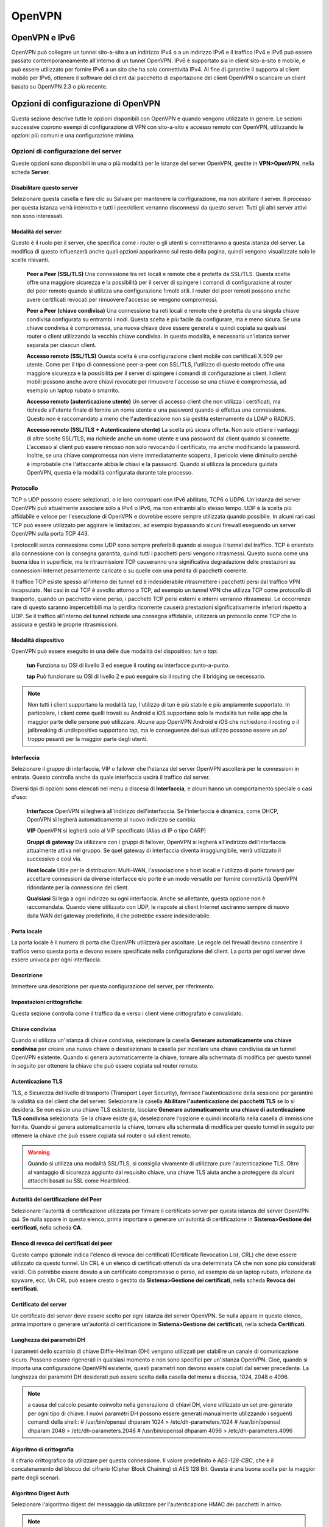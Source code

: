 *******
OpenVPN
*******

OpenVPN e IPv6
''''''''''''''

OpenVPN può collegare un tunnel sito-a-sito a un indirizzo IPv4 o a un
indirizzo IPv6 e il traffico IPv4 e IPv6 può essere passato
contemporaneamente all'interno di un tunnel OpenVPN. IPv6 è supportato
sia in client sito-a-sito e mobile, e può essere utilizzato per fornire
IPv6 a un sito che ha solo connettività IPv4. Al fine di garantire il
supporto al client mobile per IPv6, ottenere il software del client dal
pacchetto di esportazione del client OpenVPN o scaricare un client
basato su OpenVPN 2.3 o più recente.

Opzioni di configurazione di OpenVPN
''''''''''''''''''''''''''''''''''''

Questa sezione descrive tutte le opzioni disponibili con OpenVPN e
quando vengono utilizzate in genere. Le sezioni successive coprono
esempi di configurazione di VPN con sito-a-sito e accesso remoto con
OpenVPN, utilizzando le opzioni più comuni e una configurazione minima.

Opzioni di configurazione del server
====================================

Queste opzioni sono disponibili in una o più modalità per le istanze del
server OpenVPN, gestite in **VPN>OpenVPN**, nella scheda **Server**.

Disabilitare questo server
--------------------------

Selezionare questa casella e fare clic su Salvare per mantenere la
configurazione, ma non abilitare il server. Il processo per questa
istanza verrà interrotto e tutti i peer/client verranno disconnessi da
questo server. Tutti gli altri server attivi non sono interessati.

Modalità del server
-------------------

Questo è il ruolo per il server, che specifica come i router o gli
utenti si connetteranno a questa istanza del server. La modifica di
questo influenzerà anche quali opzioni appariranno sul resto della
pagina, quindi vengono visualizzate solo le scelte rilevanti.

    **Peer a Peer (SSL/TLS)** Una connessione tra reti locali e remote
    che è protetta da SSL/TLS. Questa scelta offre una maggiore
    sicurezza e la possibilità per il server di spingere i comandi di
    configurazione al router del peer remoto quando si utilizza una
    configurazione 1:molti stili. I router del peer remoti possono anche
    avere certificati revocati per rimuovere l'accesso se vengono
    compromessi.

    **Peer a Peer (chiave condivisa)** Una connessione tra reti locali e
    remote che è protetta da una singola chiave condivisa configurata su
    entrambi i nodi. Questa scelta è più facile da configurare, ma è
    meno sicura. Se una chiave condivisa è compromessa, una nuova chiave
    deve essere generata e quindi copiata su qualsiasi router o client
    utilizzando la vecchia chiave condivisa. In questa modalità, è
    necessaria un'istanza server separata per ciascun client.

    **Accesso remoto (SSL/TLS)** Questa scelta è una configurazione
    client mobile con certificati X.509 per utente. Come per il tipo di
    connessione peer-a-peer con SSL/TLS, l'utilizzo di questo metodo
    offre una maggiore sicurezza e la possibilità per il server di
    spingere i comandi di configurazione ai client. I client mobili
    possono anche avere chiavi revocate per rimuovere l'accesso se una
    chiave è compromessa, ad esempio un laptop rubato o smarrito.

    **Accesso remoto (autenticazione utente)** Un server di accesso
    client che non utilizza i certificati, ma richiede all'utente finale
    di fornire un nome utente e una password quando si effettua una
    connessione. Questo non è raccomandato a meno che l'autenticazione
    non sia gestita esternamente da LDAP o RADIUS.

    **Accesso remoto (SSL/TLS + Autenticazione utente)** La scelta più
    sicura offerta. Non solo ottiene i vantaggi di altre scelte SSL/TLS,
    ma richiede anche un nome utente e una password dal client quando si
    connette. L'accesso al client può essere rimosso non solo revocando
    il certificato, ma anche modificando la password. Inoltre, se una
    chiave compromessa non viene immediatamente scoperta, il pericolo
    viene diminuito perché è improbabile che l'attaccante abbia le
    chiavi e la password. Quando si utilizza la procedura guidata
    OpenVPN, questa è la modalità configurata durante tale processo.

Protocollo
----------

TCP o UDP possono essere selezionati, o le loro controparti con IPv6
abilitato, TCP6 o UDP6. Un'istanza del server OpenVPN può attualmente
associare solo a IPv4 o IPv6, ma non entrambi allo stesso tempo. UDP è
la scelta più affidabile e veloce per l'esecuzione di OpenVPN e dovrebbe
essere sempre utilizzata quando possibile. In alcuni rari casi TCP può
essere utilizzato per aggirare le limitazioni, ad esempio bypassando
alcuni firewall eseguendo un server OpenVPN sulla porta TCP 443.

I protocolli senza connessione come UDP sono sempre preferibili quando
si esegue il tunnel del traffico. TCP è orientato alla connessione con
la consegna garantita, quindi tutti i pacchetti persi vengono
ritrasmessi. Questo suona come una buona idea in superficie, ma le
ritrasmissioni TCP causeranno una significativa degradazione delle
prestazioni su connessioni Internet pesantemente caricate o su quelle
con una perdita di pacchetti coerente.

Il traffico TCP esiste spesso all'interno dei tunnel ed è indesiderabile
ritrasmettere i pacchetti persi dal traffico VPN incapsulato. Nei casi
in cui TCP è avvolto attorno a TCP, ad esempio un tunnel VPN che
utilizza TCP come protocollo di trasporto, quando un pacchetto viene
perso, i pacchetti TCP persi esterni e interni verranno ritrasmessi. Le
occorrenze rare di questo saranno impercettibili ma la perdita
ricorrente causerà prestazioni significativamente inferiori rispetto a
UDP. Se il traffico all'interno del tunnel richiede una consegna
affidabile, utilizzerà un protocollo come TCP che lo assicura e gestirà
le proprie ritrasmissioni.

Modalità dispositivo
--------------------

OpenVPN può essere eseguito in una delle due modalità del dispositivo:
*tun* o *tap*:

    **tun** Funziona su OSI di livello 3 ed esegue il routing su
    interfacce punto-a-punto.

    **tap** Può funzionare su OSI di livello 2 e può eseguire sia il
    routing che il bridging se necessario.

.. note::  
	Non tutti i client supportano la modalità tap, l'utilizzo di tun è più stabile e più ampiamente supportato. In particolare, i client come quelli trovati su Android e iOS supportano solo la modalità tun nelle app che la maggior parte delle persone può utilizzare. Alcune app OpenVPN Android e iOS che richiedono il rooting o il jailbreaking di undispositivo supportano tap, ma le conseguenze del suo utilizzo possono essere un po' troppo pesanti per la maggior parte degli utenti.

Interfaccia
-----------

Selezionare il gruppo di interfaccia, VIP o failover che l'istanza del
server OpenVPN ascolterà per le connessioni in entrata. Questo controlla
anche da quale interfaccia uscirà il traffico dal server.

Diversi tipi di opzioni sono elencati nel menu a discesa di
**Interfaccia**, e alcuni hanno un comportamento speciale o casi d'uso:

    **Interfacce** OpenVPN si legherà all'indirizzo dell'interfaccia. Se
    l'interfaccia è dinamica, come DHCP, OpenVPN si legherà
    automaticamente al nuovo indirizzo se cambia.

    **VIP** OpenVPN si legherà solo al VIP specificato (Alias di IP o
    tipo CARP)

    **Gruppi di gateway** Da utilizzare con i gruppi di failover,
    OpenVPN si legherà all'indirizzo dell'interfaccia attualmente attiva
    nel gruppo. Se quel gateway di interfaccia diventa irraggiungibile,
    verrà utilizzato il successivo e così via.

    **Host locale** Utile per le distribuzioni Multi-WAN, l'associazione
    a host locali e l'utilizzo di porte forward per accettare
    connessioni da diverse interfacce e/o porte è un modo versatile per
    fornire connettività OpenVPN ridondante per la connessione dei
    client.

    **Qualsiasi** Si lega a ogni indirizzo su ogni interfaccia. Anche se
    allettante, questa opzione non è raccomandata. Quando viene
    utilizzato con UDP, le risposte ai client Internet usciranno sempre
    di nuovo dalla WAN del gateway predefinito, il che potrebbe essere
    indesiderabile.

Porta locale
------------

La porta locale è il numero di porta che OpenVPN utilizzerà per
ascoltare. Le regole del firewall devono consentire il traffico verso
questa porta e devono essere specificate nella configurazione del
client. La porta per ogni server deve essere univoca per ogni
interfaccia.

Descrizione
-----------

Immettere una descrizione per questa configurazione del server, per
riferimento.

Impostazioni crittografiche
---------------------------

Questa sezione controlla come il traffico da e verso i client viene
crittografato e convalidato.

Chiave condivisa
----------------

Quando si utilizza un'istanza di chiave condivisa, selezionare la
casella **Generare automaticamente una chiave condivisa** per creare una
nuova chiave o deselezionare la casella per incollare una chiave
condivisa da un tunnel OpenVPN esistente. Quando si genera
automaticamente la chiave, tornare alla schermata di modifica per questo
tunnel in seguito per ottenere la chiave che può essere copiata sul
router remoto.

Autenticazione TLS
------------------

TLS, o Sicurezza del livello di trasporto (Transport Layer Security),
fornisce l'autenticazione della sessione per garantire la validità sia
del client che del server. Selezionare la casella **Abilitare
l'autenticazione dei pacchetti TLS** se lo si desidera. Se non esiste
una chiave TLS esistente, lasciare **Generare automaticamente una chiave
di autenticazione TLS condivisa** selezionata. Se la chiave esiste già,
deselezionare l'opzione e quindi incollarla nella casella di immissione
fornita. Quando si genera automaticamente la chiave, tornare alla
schermata di modifica per questo tunnel in seguito per ottenere la
chiave che può essere copiata sul router o sul client remoto.

.. warning:: 
	 Quando si utilizza una modalità SSL/TLS, si consiglia vivamente di utilizzare pure l'autenticazione TLS. Oltre al vantaggio di sicurezza aggiunto dal requisito chiave, una chiave TLS aiuta anche a proteggere da alcuni attacchi basati su SSL come Heartbleed.

Autorità del certificazione del Peer
------------------------------------

Selezionare l'autorità di certificazione utilizzata per firmare il
certificato server per questa istanza del server OpenVPN qui. Se nulla
appare in questo elenco, prima importare o generare un'autorità di
certificazione in **Sistema>Gestione dei certificati**, nella scheda
**CA**.

Elenco di revoca dei certificati dei peer
-----------------------------------------

Questo campo ipzionale indica l'elenco di revoca dei certificati
(Certificate Revocation List, CRL) che deve essere utilizzato da questo
tunnel. Un CRL è un elenco di certificati ottenuti da una determinata CA
che non sono più considerati validi. Ciò potrebbe essere dovuto a un
certificato compromesso o perso, ad esempio da un laptop rubato,
infezione da spyware, ecc. Un CRL può essere creato o gestito da
**Sistema>Gestione dei certificati**, nella scheda **Revoca dei
certificati**.

Certificato del server
----------------------

Un certificato del server deve essere scelto per ogni istanza del server
OpenVPN. Se nulla appare in questo elenco, prima importare o generare
un'autorità di certificazione in **Sistema>Gestione dei certificati**,
nella scheda **Certificati**.

Lunghezza dei parametri DH
--------------------------

I parametri dello scambio di chiave Diffie-Hellman (DH) vengono
utilizzati per stabilire un canale di comunicazione sicuro. Possono
essere rigenerati in qualsiasi momento e non sono specifici per
un'istanza OpenVPN. Cioè, quando si importa una configurazione OpenVPN
esistente, questi parametri non devono essere copiati dal server
precedente. La lunghezza dei parametri DH desiderati può essere scelta
dalla casella del menu a discesa, 1024, 2048 o 4096.

.. note::  
	a causa del calcolo pesante coinvolto nella generazione di chiavi DH, viene utilizzato un set pre-generato per ogni tipo di chiave. I nuovi parametri DH possono essere generati manualmente utilizzando i seguenti comandi della shell::
	# /usr/bin/openssl dhparam 1024 > /etc/dh-parameters.1024
	# /usr/bin/openssl dhparam 2048 > /etc/dh-parameters.2048
	# /usr/bin/openssl dhparam 4096 > /etc/dh-parameters.4096

Algoritmo di crittografia
-------------------------

Il cifrario crittografico da utilizzare per questa connessione. Il
valore predefinito è *AES-128-CBC*, che è il concatenamento del blocco
del cifrario (Cipher Block Chaining) di AES 128 Bit. Questa è una buona
scelta per la maggior parte degli scenari.

.. seealso:: 
	*Crittografia dell’hardware* per ulteriori informazioni sull'utilizzo di acceleratori crittografici e sulla scelta di un algoritmo di crittografia.

Algoritmo Digest Auth
---------------------

Selezionare l'algoritmo digest del messaggio da utilizzare per
l'autenticazione HMAC dei pacchetti in arrivo.

.. note::  
	OpenVPN è impostasto in maniera predefinita su SHA1 quando questa opzione non è specificata altrimenti, quindi a meno che entrambi i lati non siano impostati su un valore noto, utilizzare qui SHA1.

Crittografia Hardware
--------------------------

Se disponibile, questa opzione controlla quale acceleratore
crittografico dell’hardware verrà utilizzato da OpenVPN. Quando è
lasciato non specificato, OpenVPN sceglierà automaticamente in base a
ciò che è disponibile nel sistema operativo.

Se questo dispositivo firewall dispone di un acceleratore crittografico
hardware, scegliere la **macchina per la** **crittografia di BSD (BSD
Cryptodev Engine)** o selezionare il dispositivo specifico se appare
nell'elenco. La maggior parte delle schede dell'acceleratore utilizza la
macchina per la crittografia di BSD, quindi in caso di dubbio,
selezionarla. Questa impostazione consentirà a OpenVPN di sfruttare
l'accelerazione hardware. È inoltre necessario selezionare un algoritmo
di crittografia supportato dall'acceleratore. Fare riferimento alla
documentazione dell’hardware per informazioni sui cifrari supportati
dall'acceleratore.

Profondità del certificato
--------------------------

Questa opzione limita la lunghezza di una catena di certificati prima
che fallisca la convalida. Questo valore predefinito è *Uno* *(Client +
Server)* in modo che se in qualche modo viene generata una CA intermedia
non autorizzata, i certificati firmati da un intermediario rude
falliranno la convalida. Nei casi in cui è richiesto il concatenamento
con gli intermediari, questo limite può essere aumentato.

Corrispondenza con un utente-CN rigorosa
----------------------------------------

Per un server con SSL/TLS+Autenticazione dell’utente, se abilitata,
questa opzione impone una corrispondenza tra il nome utente fornito
dall'utente e il nome comune del certificato utente. Se i due non
corrispondono, la connessione viene rifiutata. Ciò impedisce agli utenti
di utilizzare le proprie credenziali con il certificato di un'altra
persona e viceversa.

Impostazioni del tunnel
-----------------------

La sezione delle impostazioni del tunnel regola il modo in cui il
traffico scorre tra il server e i client, tra cui il routing e la
compressione.

La rete del tunnel IPv4/IPv6
----------------------------

Questi sono i pool di indirizzi da assegnare ai client al momento della
connessione. La fine del server della configurazione OpenVPN utilizzerà
il primo indirizzo in questo pool per la fine della connessione e
assegnerà indirizzi aggiuntivi ai client connessi in base alle esigenze.
Questi indirizzi sono utilizzati per la comunicazione diretta tra gli
endpoint del tunnel, anche quando si collegano due reti remote
esistenti. Qualsiasi sottorete può essere scelta a condizione che non
sia in uso localmente o in qualsiasi sito remoto. Uno o entrambe la
**rete del tunnel IPv4** e la **rete del tunnel IPv6** possono essere
inserite, o nel caso di un ponte con il tap, nessuna delle due.

.. warning::
	attualmente, le limitazioni in OpenVPN impediscono l'esecuzione solo con una configurazione per la rete del tunnel IPv6. Quando viene definita una rete del tunnel IPv6, è necessario specificare anche una rete del tunnel IPv4, anche se non viene utilizzata.

Per un server SSL/TLS con sito-a-sito che utilizza IPv4, la dimensione
della **rete del tunnel IPv4** può modificare il comportamento del
server. Se x.x.x. x/30 viene inserito per la **rete del tunnel IPv4**,
il server utilizzerà una modalità peer-a-peer in modo molto simile a
come funziona la chiave condivisa: può avere solo un client, non
richiede sostituzioni specifiche del client o *iroute*, ma non può anche
spingere percorsi o impostazioni ai client. Se viene utilizzata una
**rete del tunnel IPv4** più grande di quella utilizzata, ad esempio
x.x.x.x/24, il server accetterà più client e potrà spingere le
impostazioni, ma richiede *iroute*.

.. seealso:: 
	Vedere *Configurazione di esempio con sito-a-sito (SSL/TLS)* per ulteriori informazioni su un esempio da sito-a-multi-sito utilizzando una grande rete di tunnel e *iroute*.

Opzioni di bridging
-------------------

Quando si utilizza la modalità tap, vengono mostrate opzioni aggiuntive
che controllano il comportamento di bridging in OpenVPN e l'assegnazione
degli indirizzi del client. Questi sono coperti in *Connessioni OpenVPN
con il ponte*

Gateway per il reindirizzamento
-------------------------------

Quando viene selezionata l'opzione **Gateway per il reindirizzamento**,
il server invierà un messaggio ai client che li istruiranno per
inoltrare tutto il traffico, incluso il traffico Internet, attraverso il
tunnel VPN. Funziona solo in modalità SSL/TLS con una rete del tunnel
più grande di una sottorete a / 30.

Rete locale IPv4/IPv6
---------------------

Questi campi specificano quali reti locali sono raggiungibili dai client
VPN, se presenti. Un percorso per queste reti viene spinto ai client che
si connettono a questo server. Se sono necessari più percorsi per le
sottoreti di una particolare famiglia, immettere le sottoreti separate
da una virgola, ad esempio 192.168.2.0/24, 192.168.56.0/24.

Questa funzione si basa sulla capacità di spingere i percorsi al client,
quindi per IPv4 è valida solo in un contesto SSL/TLS quando è in uso una
rete tunnel più grande di a /30. Funzionerà sempre per IPv6 a condizione
che una maschera troppo piccola simile non sia impostata.

Rete remota IPv4/IPv6
---------------------

Questa opzione viene visualizzata solo quando viene utilizzata una
connessione di tipo Peer-a-Peer e non è disponibile per i client mobili.
Le voci della tabella delle route vengono aggiunte al firewall per le
sottoreti specificate, che consegnano il traffico a questa istanza
OpenVPN per l'elaborazione. Se è necessaria più di una sottorete di rete
remota, immettere le sottoreti separate da una virgola, ad esempio
192.168.2.0/24, 192.168.56.0/24..

Connessioni simultanee
----------------------

Specifica il numero di client che possono essere collegati
simultaneamente a questa istanza del server OpenVPN in un dato momento.
Questo è un limite collettivo per tutti i client connessi, non
un'impostazione per utente.

Compressione
------------

Quando la compressione è abilitata, il traffico che attraversa la
connessione OpenVPN verrà compresso prima di essere crittografato. Ciò
consente di risparmiare sull'utilizzo della larghezza di banda per molti
tipi di traffico a scapito di un maggiore utilizzo della CPU sia sul
server che sul client. Generalmente questo impatto è minimo e
l'abilitazione della compressione è utile per quasi tutti gli usi di
OpenVPN su Internet.

Per le connessioni ad alta velocità, come ad esempio l'utilizzo di
OpenVPN attraverso una LAN, WAN ad alta velocità e bassa latenza WAN, o
rete wireless locale, questo può essere indesiderabile, come il ritardo
aggiunto dalla compressione può essere più che il ritardo salvato nella
trasmissione del traffico. Se quasi tutto il traffico che attraversa la
connessione OpenVPN è già crittografato (come SSH, SCP, HTTPS, tra molti
altri protocolli), non abilitare la compressione LZO perché i dati
crittografati non sono comprimibili e la compressione LZO causerà un po'
più di dati da trasferire di quanto sarebbero senza compressione. Lo
stesso vale se il traffico VPN presenta quasi interamente dati già
compressi.

Questo selettore controlla la gestione della compressione LZO per questa
istanza OpenVPN. Ci sono quattro possibili impostazioni ciascuna con un
comportamento leggermente diverso.

    **Nessuna preferenza** Omette completamente le direttive di
    compressione dalla configurazione OpenVPN. Non verrà eseguita alcuna
    compressione, ma questa opzione potrebbe essere sovrascritta da
    altri metodi come le sostituzioni specifiche del client o le opzioni
    avanzate.

    **Disabilitata - nessuna compressione** Disabilita esplicitamente la
    compressione nella configurazione

    **Abilitata con compressione adattiva** Consente la compressione con
    un test periodico per garantire che il traffico sia in grado di
    essere compresso. Se la compressione non è ottimale, verrà
    disabilitata fino a quando non verrà nuovamente testata. Questa
    opzione ottine il miglior equilibrio dal momento che comprimerà i
    dati quando è utile, ma non comprime i dati quando ne ostacola le
    prestazioni.

    **Abilitato senza compressione adattiva** Consente esplicitamente la
    compressione in ogni momento ma senza testare il traffico.

Tipo di servizio
----------------

Quando questa opzione è abilitata, OpenVPN imposterà il valore di
intestazione IP per il tipo di servizio (Type-of-Service, TOS) dei
pacchetti del tunnel in modo che corrisponda al valore del pacchetto
incapsulato. Ciò può causare un traffico importante da gestire più
velocemente attraverso il tunnel dall’hot intermediario, al costo di
alcune informazioni di divulgazione di meno.

L'esempio più comune è il traffico VoIP o video. Se il bit TOS è
impostato per riflettere la priorità del traffico, può aiutare QoS lungo
il percorso, ma qualcuno che intercetta il traffico potrebbe vedere il
bit TOS e acquisire alcune conoscenze sul contenuto del traffico
all'interno del tunnel. Per coloro che si affidano a bit TOS per QoS, il
vantaggio potrebbe superare la perdita di informazioni.

Comunicazione tra client
------------------------

Questa opzione controlla se i client connessi sono in grado di
comunicare tra loro o meno. Per consentire questo comportamento,
selezionare l'opzione. Se deselezionata, i client possono inviare solo
traffico al server o destinazioni oltre il server, ad esempio le reti
instradate o Internet.

In genere nelle distribuzioni con stile di accesso remoto non è
necessario che i client si raggiungano a vicenda, ma ci sono alcuni casi
limite in cui può essere utile. Un esempio è che gli sviluppatori Web
remoti lavorino insieme e eseguano server di test sui loro sistemi
locali. Con questa opzione attivata, possono raggiungere l'altro server
del test per lo sviluppo collaborativo.

Duplicare le connessioni
------------------------

Per impostazione predefinita, OpenVPN assocerà un indirizzo IP dalla sua
rete tunnel con un certificato o un nome utente specifico per una
determinata sessione. Se lo stesso certificato si connette di nuovo,
verrà assegnato lo stesso indirizzo IP e disconnetterà il primo client o
causarà un conflitto IP in cui nessuno dei due client riceverà dati
corretti. Questo è principalmente per motivi di sicurezza, quindi lo
stesso certificato non può essere utilizzato da più persone
contemporaneamente. Si consiglia di utilizzare un certificato univoco
per ogni utente che si connette. Altrimenti, se un client è compromesso,
non è possibile revocare solo un client, i certificati dovrebbero essere
ristampati a tutti i client che condividono lo stesso certificato.

Se una configurazione che utilizza lo stesso certificato in più
posizioni è un requisito assoluto e non può essere evitata, controllare
**Duplicare le connessioni** per consentire il comportamento non
standard di più client che utilizzano lo stesso certificato o nome
utente.

Disabilitare IPv6
-----------------

Quando selezionato, l'inoltro del traffico IPv6 è disabilitato per
questa istanza OpenVPN.

Impostazioni del client
-----------------------

Queste impostazioni riguardano il comportamento dei client che si
connettono a questa istanza del server.

IP dinamico
-----------

Selezionando questa casella si aggiunge l'opzione di configurazione
*dinamica (float)* alla configurazione OpenVPN. Ciò consente ai client
di mantenere la loro connessione se il loro indirizzo IP cambia. simile
a MOBIKE per IKEv2 in IPsec. Per i client su connessioni Internet in cui
l'IP cambia frequentemente o gli utenti mobili che si spostano
comunemente tra diverse connessioni Internet, selezionare questa opzione
per consentire una connettività stabile. Quando l'IP client è statico o
raramente cambia, non utilizzare questa opzione offre un piccolo
miglioramento della sicurezza.

Pool degli indirizzi
--------------------

Quando questa opzione è abilitata, il server assegnerà gli indirizzi IP
dell'adattatore virtuale ai client dalla sottorete specificata
dall'opzione **Rete del tunnel**. Quando è deselezionata gli indirizzi
IP non verranno assegnati automaticamente e i client dovranno impostare
manualmente i propri indirizzi IP statici nei file di configurazione del
client. Tranne in rari casi, questa opzione è quasi sempre abilitata.

Topologia
---------

Per impostazione predefinita OpenVPN su |firew4ll| 2.3 e successivi
preferisce uno stile di topologia di *sottorete* quando si utilizza una
**Modalità dispositivo** *tun*. Questo stile alloca solo un indirizzo IP
per client piuttosto che una sottorete isolata per client. Questo è
l'unico stile disponibile quando si utilizza la **modalità dispositivo**
*tap*.

Quando viene scelta la topologia *net30* più vecchia per *tun*, OpenVPN
assegna una rete CIDR /30 (quattro indirizzi IP, due utilizzabili) a
ciascun client di connessione. Questo stile ha una storia più lunga, ma
può essere fonte di confusione per gli amministratori e gli utenti.

L'opzione **topologia** è rilevante solo quando si fornisce un indirizzo
IP dell'adattatore virtuale ai client che utilizzano la modalità *tun*
su IPv4. Alcuni client potrebbero richiederlo anche per IPv6, come
OpenVPN Connect, anche se in realtà IPv6 viene sempre eseguito con una
topologia di *sottorete* anche quando IPv4 utilizza *net30*. OpenVPN
versione 2.1.3 o successive è necessario per utilizzare una topologia di
*sottorete*, e ci sono pure state correzioni significative ad essa in
OpenVPN 2.3, allo stesso modo è importante utilizzare una versione
corrente del client di OpenVPN.

.. warning::
	il valore predefinito in pfSense è stato modificato in sottorete perché il progetto OpenVPN ha dichiarato lo stile net30 come deprecato, indicando che verrà rimosso nelle versioni future.
	Tenere presente, tuttavia, che alcuni client molto vecchi potrebbero rompersi se questa opzione viene utilizzata, come le versioni precedenti di OpenVPN (prima di 2.0.9, rilasciate quasi 10 anni fa), le versioni di Windows con driver tun/tap precedenti o client come i telefoni Yealink. Assicurarsi sempre che il client e i driver associati siano completamente aggiornati quando si utilizza una topologia di sottorete.


Dominio predefinito del DNS
---------------------------

Una volta selezionato, apparirà un campo per specificare il nome di
dominio del DNS da assegnare ai client. Per garantire che la risoluzione
dei nomi funzioni correttamente per gli host della rete locale in cui
viene utilizzata la risoluzione dei nomi DNS, specificare qui il nome di
dominio del DNS interno. Per gli ambienti con Directory attiva di
Microsoft, questo di solito sarebbe il nome di dominio della directory
attiva.

Server del DNS
--------------

Una volta selezionato, è possibile immettere fino a quattro server DNS
per l'utilizzo da parte del client mentre è connesso alla VPN. Per gli
ambienti con Directory attiva di Microsoft, in genere si tratta dei
controllori del dominio della directory attiva o dei server DNS per la
risoluzione e l'autenticazione dei nomi corretti quando si è connessi
tramite OpenVPN.

Forzare l'aggiornamento della cache del DNS
-------------------------------------------

Una volta selezionata, questa opzione spingerà una serie di comandi ai
client di Windows che scaricheranno il loro DNS e riavvieranno la cache
per migliorare la gestione dei client dei server DNS aggiornati dalla
VPN.

Server NTP
----------

Una volta selezionato, è possibile impostare uno o due server NTP per la
sincronizzazione degli orologi sui client. Può essere un indirizzo IP o
FQDN.

Opzioni del NetBIOS
-------------------

Quando si attiva NetBIOS su TCP/IP, verranno visualizzate diverse altre
opzioni relative a NetBIOS e WINS. Se la casella è deselezionata, queste
impostazioni saranno disabilitate.

Tipo di nodo
------------

Il tipo di nodo del NetBIOS controlla il funzionamento dei sistemi
Windows durante la risoluzione dei nomi del NetBIOS. Di solito va bene
lasciare questo a *nessuno* per accettare l'impostazione predefinita di
Windows.

Le opzioni disponibili includono:

    **Nodo-B** Utilizza le trasmissioni per la risoluzione dei nomi del
    NetBIOS. Questa non va usata se non nel caso di un ponte tap.

    **Nodo**-P Il nome con punto-a-punto richiede un server WINS. WINS è
    stato per lo più deprecato, quindi questa opzione non è utile nelle
    moderne reti Windows.

    **Nodo-M** La trasmissione interroga il server dei nomi. Simile a
    nodo-B ma ricadrà sul DNS.

    **Nodo-H** Richiede prima il nome del server, poi utilizza la
    trasmissione. Questa opzione è quella con maggiore probabilità di
    successo in una rete corrente con DNS corretto, funzionale.

ID dell’ambito
--------------

Un ID dell’ambito di NetBIOS fornisce un servizio di denominazione
esteso per NetBIOS su TCP/IP. L'ID dell’ambito di NetBIOS isola il
traffico NetBIOS su una singola rete solo a quei nodi con lo stesso ID
dell’ambito di NetBIOS.

Server WINS
-----------

Selezionando questa casella è possibile definire due server WINS che
forniscono la risoluzione dei nomi per i client che accedono e navigano
nelle risorse del NetBIOS attraverso la VPN. WINS è stato ampiamente
deprecato e rimosso dall'uso, quindi è improbabile che ciò sia
necessario nella maggior parte degli ambienti moderni.

Abilitare una porta personalizzata
----------------------------------

Una volta selezionata, è possibile specificare una **porta di gestione**
non predefinita da utilizzare con la funzione Gestione della OpenVPN del
pacchetto di esportazione dei client della OpenVPN. Se vengono
utilizzati più profili di connessioni su un singolo client che utilizza
tale interfaccia, ciascuno deve utilizzare una porta di gestione
univoca.

Opzioni personalizzate
----------------------

Mentre l'interfaccia web di |firew4ll| supporta le opzioni più comunemente
utilizzate, OpenVPN è molto potente e flessibile e, occasionalmente, le
opzioni che non sono disponibili nell'interfaccia web potrebbero essere
necessarie. Tali opzioni personalizzate possono essere aggiunte
utilizzando questa casella di immissione. Queste opzioni sono descritte
ulteriormente nelle opzioni di configurazione personalizzate.

Livello di dettaglio (verbosità)
--------------------------------

Configura la quantità di dettagli mostrata nei registri OpenVPN per
questa istanza, utile per la risoluzione dei problemi. Numeri più alti
si tradurranno in maggiori quantità di dettagli nel registro. Durante il
normale funzionamento la selezione *predefinita* è la migliore.

.. note::  
	Se impostato su livelli più alti, la pagina di stato di OpenVPN e il widget della dashboard causeranno una registrazione aggiuntiva mentre interagiscono con il processo di gestione per sondare le informazioni dai demoni di OpenVPN.

Opzioni di configurazione del client
====================================

Queste opzioni sono disponibili in una o più modalità per le istanze dei
client di OpenVPN, gestite da **VPN>OpenVPN**, nella scheda **Client**.

Molte di queste opzioni sono identiche alle opzioni del server sopra
menzionate, quindi verranno notate solo le differenze.

Modalità del server
-------------------

Per le istanze del client, le scelte della modalità del server sono
limitate a *Peer a Peer (SSL/TLS)* e *Peer a Peer (chiave condivisa)*,
che si accoppiano con le opzioni del server con lo stesso nome e tipo.

Interfaccia
-----------

Questa opzione seleziona l’interfaccia, VIP o il gruppo di failover che
l'istanza client OpenVPN utilizzerà per le connessioni in uscita.

Quando viene selezionato un VIP di tipo CAP per l'Interfaccia nelle
istanze client di OpenVPN, l'istanza OpenVPN verrà interrotta quando il
VIP CARP si trova in uno stato di backup. Ciò viene fatto per impedire
al nodo HA secondario di mantenere percorsi non validi o tentare di
effettuare connessioni in uscita che possono interferire con la
connessione attiva sul nodo HA primario.

Porta locale
------------

Per i client, la porta locale viene lasciata vuota in quasi tutti i casi
in modo da utilizzare una porta locale randomizzata. Questo è più
sicuro, ma alcune implementazioni potrebbero richiedere una porta
sorgente specifica. Se è richiesta una porta sorgente specifica,
riempire secondo necessità.

Indirizzo o host del server
---------------------------

L'indirizzo IP o il nome di dominio completo per il server.

Porta del server
----------------

La porta su cui il server è in ascolto, in genere 1194

Impostazioni del proxy
----------------------

    **Host o indirizzo del proxy** L'indirizzo IP o il nome di dominio
    completo per un server proxy attraverso il quale questo client deve
    connettersi.

    **Opzioni extra per l’autenticazione de proxy** Opzioni
    dell’autenticazione extra. Se impostato su *base* o *ntlm*, i campi
    **Nome Utente** e **Password** vengono presentati in modo che
    l'autenticazione proxy possa essere configurata.

Risoluzione del hostname del server
------------------------------------

Quando viene selezionato **Server per risolvere infinitamente**, il nome
host del server verrà risolto ad ogni tentativo di connessione. Quando
deselezionato, OpenVPN tenterà solo di risolverlo una volta. Quando si
utilizza un hostname per l'indirizzo del server remoto, questa opzione
deve essere selezionata.

Impostazioni di autenticazione utente
-------------------------------------

Quando si utilizza la modalità *Peer a Peer SSL/TLS*, è possibile
specificare un **Nome utente** e una **Password** in aggiunta o al posto
di un certificato utente, a seconda dei requisiti configurati sul
server.

Impostazioni crittografiche
---------------------------

Le impostazioni di questa sezione sono identiche a quelle delle opzioni
corrispondenti sul lato server, ad eccezione dell'opzione nuovo
**Certificato del client**, in cui il certificato è selezionato per
l'uso da parte di questo client. Questo certificato (e la chiave
associata e il certificato CA) devono essere importati in questo
firewall prima di poter essere scelti.

Chiave condivisa/autenticazione TLS
-----------------------------------

Queste opzioni funzionano in modo simile alle controparti del lato
server, ma tieni presente che la chiave dal server deve essere copiata
qui, piuttosto che generare una nuova chiave sul client.

Limitare la larghezza di banda in uscita
----------------------------------------

Il valore in questa casella, specificato in **byte al secondo**, viene
utilizzato per limitare la velocità del traffico VPN in uscita. Quando
lasciato vuoto, non c'è limite. Il valore deve essere compreso tra *100*
e *100000000*.

Non estrarre le route
---------------------

Una volta selezionato, il client ignorerà i percorsi spinti dal server.
Questo è utile nei casi in cui il server spinge un reindirizzamento del
gateway predefinito quando questo client non ne ha bisogno.

**Non aggiungere/rimuovere le route**

Una volta selezionato, OpenVPN non gestirà le voci della tabella di
route per questa VPN. In questo caso, devono essere gestite manualmente.
I percorsi che normalmente verranno aggiunti vengono invece passati a
``--route-upscript`` utilizzando variabili ambientali.

Procedura guidata server OpenVPN per accesso remoto
'''''''''''''''''''''''''''''''''''''''''''''''''''

La procedura guidata di OpenVPN è un modo conveniente per impostare una
VPN di accesso remoto per i client mobili. Configurare tutti i
prerequisiti necessari per un server di accesso remoto OpenVPN:

-  Una sorgente di autenticazione (server locale, RADIUS o server LDAP)

-  Un'autorità di certificazione

-  Un certificato server

-  Un'istanza server OpenVPN.

Entro la fine della procedura guidata un server completamente
funzionante sarà configurato e pronto per gli utenti. Una configurazione
di esempio verrà utilizzata per aiutare a spiegare le opzioni
disponibili nella procedura guidata.

Prima di iniziare la procedura guidata 
=======================================

Prima di avviare la procedura guidata per configurare il server di
accesso remoto, ci sono alcuni dettagli che devono essere pianificati.

Determinare uno schema di indirizzamento IP
-------------------------------------------

Una sottorete IP deve essere scelta per l'uso dai client OpenVPN stessi.
Questa è la sottorete compilata nella **Rete del tunnel** nella
configurazione del server. I client connessi riceveranno un indirizzo IP
all'interno di questa sottorete e l'estremità del server della
connessione riceve anche un indirizzo IP utilizzato dal client come
gateway per le reti sul lato server.

Come sempre quando si scelgono le sottoreti interne per una singola
posizione, idealmente la sottorete scelta verrà progettata in modo che
possa essere riassunta con CIDR con altre sottoreti interne. La rete di
esempio qui descritta utilizza 10.3.0.0 / 24 per la LAN e 10.3.201.0 /
24 per OpenVPN. Queste due reti possono essere riassunte con
10.3.0.0/16, rendendo il routing più facile da gestire. La sintesi di
CIDR è discussa ulteriormente nella Sintesi di CIDR.

Esempio di rete
---------------

La figura *Rete di accesso remoto dell’esempio OpenVPN* mostra la rete
configurata in questo esempio.

Scegliere il tipo di autenticazione 
====================================

Nella prima schermata della procedura guidata del server di accesso
remoto OpenVPN, scegliere un metodo per l'autenticazione dell'utente. Le
scelte disponibili per il **Tipo di backend di autenticazione** sono
*Accesso dell’utente locale*, *LDAP* e *RADIUS*.

Se è già in atto un sistema di autenticazione esistente, ad esempio
Directory attiva, scegliere *LDAP* o *RADIUS* in base alla
configurazione del sistema. È possibile selezionare l'\ *accesso
dell’utente locale* per gestire gli utenti, le password e i certificati
sul firewall |firew4ll|. Quando si utilizza l'\ *accesso dell’utente
locale*, i certificati per utente possono essere utilizzati facilmente,
gestiti completamente nella GUI di |firew4ll|. Questo è molto più sicuro,
ma a seconda del numero di utenti che accederanno al servizio, potrebbe
essere meno conveniente rispetto all'utilizzo di un sistema di
autenticazione centrale.

|image0|

Fig. 1: Rete di accesso remoto dell’esempio OpenVPN

.. note::  per LDAP o RADIUS, i certificati per utente non possono essere utilizzati senza generarli manualmente

La scelta di *Accesso dell’utente locale* è l'equivalente della scelta
di *Accesso remoto (SSL/TLS + Autenticazione utente)* menzionata in
precedenza in questo capitolo. *LDAP* e *RADIUS* sono equivalenti ad
*Accesso remoto (autenticazione utente)*.

Dopo aver selezionato il tipo di server di autenticazione, fare clic su
*Avanti*. Se *LDAP* o *RADIUS* sono stati scelti la configurazione del
server per tali scelte sarà il passo successivo. Se è stato scelto
*Accesso dell’utente locale*, i passaggi della procedura guidata per
LDAP e RADIUS vengono saltati. Per questo esempio, verrà scelto *Accesso
dell’utente locale*, ma le altre opzioni sono discusse per completezza.

Scelta di un server LDAP
========================

Se un server LDAP è già definito sul firewall |firew4ll|, può essere scelto
dall'elenco. Per utilizzare un server LDAP diverso, scegliere
**Aggiungere un nuovo server LDAP**. Se non sono definiti server LDAP,
questo passaggio viene saltato.

Aggiunta di un server LDAP
==========================

Se non esistono server LDAP o viene scelto **Aggiungere un nuovo server
LDAP**, verrà visualizzata una schermata con le opzioni necessarie per
aggiungere un nuovo server. Molte di queste opzioni dipenderanno dalla
specifica configurazione e struttura della directory di LDAP. In caso di
incertezza sulle impostazioni, consultare l'amministratore del server
LDAP, il fornitore del software o la documentazione.

.. note::  
	i dettagli dei server LDAP sono coperti nei *Server di autenticazione*. Alcuni dettagli sono omessi qui poiché le opzioni sono discusse in modo approfondito altrove. Per ulteriori informazioni sulle opzioni elencate in questa sezione, fare riferimento lì.

    **Nome** Nome descrittivo per questo server LDAP, per riferimento.

    **Hostname o indirizzo IP** L'hostname o l’indirizzo IP del
    server LDAP.

    **Porta** La porta su cui può essere contattato il server LDAP. La
    porta predefinita è 389 per le connessioni TCP standard e 636 per
    SSL.

    **Trasporto** Questo può essere impostato su *TCP-Standard* per le
    connessioni non crittografate, o *SSL-crittografato* per le
    connessioni sicure. Una connessione standard può essere sufficiente
    almeno per i server locali o i test iniziali. Se il server è remoto
    o attraversa collegamenti di rete non attendibili, SSL è una scelta
    più sicura. Se si desidera utilizzare SSL, il certificato CA dal
    server LDAP deve essere importato in |firew4ll| e il **Hostname o
    l'indirizzo IP** di cui sopra deve corrispondere al valore nel campo
    **Nome comune** del certificato server.

    **Livello di ambito di ricerca** Seleziona la profondità di ricerca
    nella directory LDAP, in *un livello* o *intero sottoalbero*.
    Spesso, *intero sottoalbero* è la scelta corretta.

    **DN di base dell’ambito della ricerca** Il nome distinto su cui si
    baserà la ricerca. Per esempio DC=esempio,DC=com

    **Contenitori di autenticazione** Questi valori specificano dove
    nella directory vengono trovati gli utenti. Per l'esempio, può
    essere CN=utenti;DC=esempio.

    **DN dell’utente associato a LDAP** Il Nome distinto per un utente
    che può essere utilizzato per associarsi al server LDAP ed eseguire
    l'autenticazione. Se questo viene lasciato vuoto, verrà eseguita
    un’associazione anonima e l'impostazione della password di seguito
    verrà ignorata.

    **Password per l’associazione LDAP** La password da utilizzare con
    il DN dell’utente associato a LDAP.

    **Attributo di denominazione dell'utente** Varia a seconda del
    software e della struttura della directory LDAP. Tipicamente è cn
    per OpenLDAP e Novell eDirectory e samNomeAccount per la Directory
    attiva di Microsoft.

    **Attributo di denominazione del gruppo** Varia a seconda del
    software e della struttura della directory LDAP, ma è in genere cn.

    **Attributo di denominazione dei membri** Varia a seconda del
    software e della struttura della directory LDAP. Tipicamente membro
    su OpenLDAP, membroDi per la Directory attiva di Microsoft e
    unicoMembro su novell eDirectory.

Scelta di un server RADIUS
==========================

Se sul firewall |firew4ll| è definito un server RADIUS esistente,
selezionarlo dall'elenco. Per utilizzare un server RADIUS diverso,
scegliere **Aggiungere un nuovo server RADIUS**. Se su |firew4ll| non sono
definiti server RADIUS, questo passaggio viene saltato.

Aggiunta di un server RADIUS
============================

Se non esistono server RADIUS o è stato selezionato **Aggiungere un
nuovo server RADIUS**, viene visualizzata una schermata con le opzioni
necessarie per aggiungere un nuovo server. In caso di incertezza sulle
impostazioni, consultare l'amministratore del server RADIUS, il
fornitore del software o la documentazione.

.. note::  
	I dettagli dei server RADIUS sono coperti in *Server di autenticazione*. Alcuni dettagli sono omessi qui poiché le opzioni sono discusse in modo approfondito altrove. Per ulteriori informazioni sulle opzioni elencate in questa sezione, fare riferimento lì.

    **Nome** Nome descrittivo per questo server RADIUS, per riferimento.

    **Hostname o indirizzo IP** L'hostname o indirizzo IP del server
    RADIUS.

    **Porta** **di autenticazione** Porta utilizzata dal server RADIUS
    per accettare le richieste di autenticazione, in genere è 1812.

    **Segreto condiviso** Il **Segreto condiviso** è la password
    configurata sul server RADIUS per accettare le richieste di
    autenticazione dall'indirizzo IP del firewall |firew4ll|.

Scelta di un'autorità di certificazione 
========================================

Se esiste un'autorità di certificazione esistente definita sul firewall
|firew4ll|, può essere scelta dall'elenco. Per creare una nuova autorità di
certificazione, scegliere **Aggiungere una nuova CA**. Se non sono
definite autorità di Certificazione, questo passaggio viene saltato.

Creazione di un'autorità di certificazione
==========================================

Questo passaggio presenta tutti i campi necessari per creare una nuova
autorità di certificazione (CA). Ogni opzione in questa pagina è
necessaria e tutti i campi devono essere compilati correttamente per
procedere. La CA viene utilizzata per stabilire una base di fiducia da
cui i certificati del server possono essere generati e ritenuti
“affidabili” dai client. Poiché questa CA è auto-generata, sarà
attendibile solo dai client che vengono forniti anche con una copia di
questo certificato CA.

.. seealso::  Per ulteriori informazioni sulla creazione e la gestione di CA, vedere *Gestione delle autorità di certificazione*.

    **Nome descrittivo** Un nome per riferimento per identificare questo
    certificato. Questo è lo stesso campo del Nome comune per altri
    certificati. Per questo esempio CA, viene utilizzato CAEsempioCo.
    Sebbene sia consentito l'utilizzo di spazi in questo campo,
    sconsigliamo vivamente l'utilizzo di spazi nel campo Nome comune
    perché alcuni client hanno problemi a gestirli correttamente.

    **Lunghezza della chiave** Dimensione della chiave che verrà
    generata. Più grande è la chiave, maggiore è la sicurezza che offre,
    ma le chiavi più grandi sono generalmente più lente da usare. 2048 è
    una buona scelta.

    **Durata di vita** Il tempo in giorni durante il quale questa CA
    sarà valida. Su una CA auto-generata come questa, è comunemente
    impostata su 3650, che è di circa 10 anni.

    **Codice del paese** Codice del paese ISO a due lettere (ad esempio
    US, AU, CA). Se il codice del paese ISO a due lettere è sconosciuto,
    individuarlo sul sito della piattaforma di navigazione online ISO.
    Dal momento che l'azienda EsempioCo si trova negli Stati Uniti,
    inserire per questo esempio.

    **Stato o provincia** Nome dello Stato o della Provincia completo e
    non abbreviato (ad esempio Texas, Indiana, California). EsempioCo si
    trova in Texas per questo esempio.

    **Città** Città o altro nome di località (ad esempio Austin,
    Indianapolis, Toronto). La sede di EsempioCo è a Austin.

    **Organizzazione** Nome dell'organizzazione, spesso il nome della
    società o del gruppo. EsempioCo va qui per questo esempio. **Non
    utilizzare caratteri speciali in questo campo, nemmeno la
    punteggiatura come un punto o una virgola**.

    **E-Mail** Indirizzo e-Mail per il contatto del certificato. Spesso
    l'e-mail della persona che genera il certificato, come ad esempio
    vpnadmin@esempio.com.

Fare clic su **Aggiungere una nuova CA** per completare il processo di
creazione della CA

Scelta di un certificato server
===============================

Se è presente un certificato esistente definito sul firewall |firew4ll|,
può essere scelto dall'elenco. Per creare un nuovo certificato,
scegliere **Aggiungere un nuovo certificato**. Se non vengono definiti
Certificati, questo passaggio viene saltato.

Aggiunta di un certificato server
=================================

Questa schermata crea un nuovo certificato server che verrà utilizzato
per verificare l'identità del server ai client. Il certificato server
verrà firmato dall'autorità di certificazione scelta o creata in
precedenza nella procedura guidata. Nella maggior parte dei casi, come
con questo esempio, vengono utilizzate le stesse informazioni del
passaggio precedente e verranno pre-compilate automaticamente sul
modulo.

    **Nome descrittivo** Questo è il campo Nome comune (CN) per il
    certificato server e viene utilizzato anche per fare riferimento al
    certificato in |firew4ll|. L'utilizzo del hostname del firewall è una
    scelta comune per un certificato server, ad esempio vpn.esempio.com.
    Sebbene sia consentito l'utilizzo di spazi in questo campo,
    sconsigliamo vivamente l'utilizzo di spazi in un campo Nome comune
    perché i client tendono ad avere problemi a gestirli correttamente

    L\ **unghezza chiave** Dimensione della chiave che verrà generata.
    Più grande è la chiave, maggiore è la sicurezza che offre, ma le
    chiavi più grandi sono generalmente più lente da usare. 2048 è una
    buona scelta.

    **Durata di vita** Durata di vita in giorni. Questa è comunemente
    impostato su 3650 (circa 10 anni).

    **Codice del paese** Codice del paese ISO a due lettere (ad es.)

    **Stato o provincia** Nome dello Stato o della Provincia completo e
    non abbreviato (ad esempio Texas, Indiana, Ontario).

    **Città** Città o altro nome di località (ad esempio Austin,
    Indianapolis, Toronto).

    **Organizzazione** Nome dell'organizzazione, spesso il nome della
    società o del gruppo. **Non utilizzare caratteri speciali in questo
    campo, nemmeno la punteggiatura come un punto o una virgola**.

    **E-Mail** Indirizzo e-Mail per il contatto del certificato. Spesso
    l'e-mail della persona che genera il certificato (ad esempio
    vpnadmin@esempio.com)

Fare clic su **Creare un nuovo certificato** per memorizzare le
impostazioni e continuare con la fase successiva della procedura
guidata.

Configurazione delle impostazioni del server OpenVPN
====================================================

Le opzioni di questo passaggio della procedura guidata configurano ogni
aspetto di come si comporterà il server OpenVPN e le opzioni che vengono
trasmesse ai client. Le opzioni presentate qui sono le stesse discusse
in precedenza nelle *opzioni di configurazione OpenVPN*, fare
riferimento a tale sezione per i dettagli. Poiché le opzioni sono
trattate in dettaglio in quella sezione, verranno menzionate solo le
impostazioni per questo esempio.

Informazioni generali sul server OpenVPN
----------------------------------------

Queste opzioni controllano il funzionamento dell'istanza OpenVPN.

    **Interfaccia** Poiché le connessioni in entrata saranno dal lato
    WAN, selezionare *WAN*.

    **Protocollo** L'impostazione predefinita di *UDP* è accettabile.

    **Porta locale** Questa sarà la prima istanza del server OpenVPN,
    quindi è preferibile l'impostazione predefinita di 1194. Se c'è una
    OpenVPN esistente su quella porta, utilizzare un numero di porta
    diverso. La procedura guidata suggerirà un numero di porta
    inutilizzato.

    **Descrizione** Siccome questo sarà per l'accesso remoto
    dell'utente, Client VPN Mobile EsempioCo è una descrizione adatta.

Impostazioni crittografiche
---------------------------

Queste opzioni controllano il modo in cui il traffico nel tunnel viene
crittografato e autenticato.

    **Autenticazione TLS** TLS è altamente desiderabile, quindi
    selezionare **Abilitare l'autenticazione dei pacchetti TLS**.

    **Generare chiave TLS** Non esiste una chiave TLS esistente, quindi
    selezionare **Generare automaticamente una chiave di autenticazione
    TLS condivisa**.

    **Chiave condivisa TLS** Poiché non esiste una chiave TLS esistente,
    lasciare vuoto.

    **Lunghezza dei parametri** Selezionare quanto è un buon equilibrio
    di velocità e forza.

    **Algoritmo di crittografia** Questo può essere lasciato al valore
    predefinito di *AES-128-CBC*, ma anche qualsiasi altra opzione
    funzionerebbe fino a quando i client sono impostati in modo da
    corrispondere.

    **Algoritmo digest d autenticazione** Lasciare al *SHA1 (160-bit)*
    predefinito

    **Crittografia dell’hardware** Il dispositivo di destinazione non ha
    acceleratore, quindi lasciare settato su *Nessun acceleratore della
    crittografia dell’hardware*

Impostazioni del tunnel
-----------------------

Queste opzioni controllano come verrà instradato il traffico proveniente
dai client remoti.

    **Rete del tunnel** Come nel diagramma all'inizio di questo esempio,
    la sottorete 10.3.201.0/24 è stata scelta per i client VPN.

    **Gateway per il reindirizzamento** Per l’'installazione di
    EsempioCo, la VPN trasporterà solo traffico destinato alle sottoreti
    presso l'ufficio principale, quindi questa casella *non è
    selezionata*.

    **Rete locale** Questa è la sottorete principale dell'ufficio, che
    in questo esempio è 10.3.0.0/24.

    **Connessioni simultanee** EsempioCo non vuole limitare il numero di
    client che possono connettersi contemporaneamente, quindi questo
    viene lasciato vuoto.

    **Compressione** Per migliorare il throughput del traffico sul
    tunnel VPN a scapito di una certa potenza della CPU, questo è
    impostato su *abilitato con compressione adattiva*.

    **Tipo di servizio** Questa casella è deselezionata, in quanto non
    vi è traffico su questa VPN che richiede priorità/QoS.

    **Comunicazione tra client** Poiché i client di questa VPN non hanno
    bisogno di connettersi ad altre macchine client, questa casella è
    deselezionata.

    **Duplicare le connessioni** Poiché esistono certificati univoci per
    ogni client, questo è deselezionato.

Impostazioni del client
-----------------------

Queste opzioni controllano le impostazioni specifiche fornite ai client
quando viene stabilita una connessione.

    **IP dinamico** I client si connetteranno da tutto il paese e le
    reti mobili sconosciute e i loro indirizzi IP potrebbero cambiare
    senza preavviso, quindi questa opzione è selezionata.

    **Pool di indirizzi** Ai client verranno assegnati indirizzi dalla
    rete tunnel di sopra, quindi questa casella è selezionata.

    **Topologia** Il metodo utilizzato per assegnare indirizzi IP ai
    client. Il valore predefinito della *Sottorete* è la scelta
    migliore.

    **Diminio predefinito del DNS** Immettere il dominio per EsempioCo
    qui, esempio.com.

    **Server DNS** Qualsiasi server DNS interno potrebbe essere
    utilizzato qui. EsempioCo ha il controllore della directory attiva
    di Windows che è configurato per agire come un server DNS, 10.3.0.5.

    **Server NTP** Il server di sopra, 10.3.0.5, viene utilizzato anche
    per sincronizzare gli orologi PC del client.

    **Opzioni del NetBIOS** I client avranno bisogno di accedere alle
    condivisioni di Windows dietro la VPN, quindi selezionare
    **Abilitare il NET-BIOS su TCP/IP**.

    **Tipo di nodo del NetBIOS** Poiché il DNS viene utilizzato
    principalmente, selezionare *nodo-H*.

    **ID dell’ambito del** NetBIOS Questo verrà lasciato vuoto, poiché
    l'ambito del NetBIOS non è limitato.

    **Server WINS** WINS è stato deprecato, quindi questo è lasciato
    vuoto.

    **Avanzate** In questo momento non sono necessari ulteriori
    ritocchi, quindi questo è lasciato vuoto.

Configurazione delle regole del firewall
========================================

Come per altre parti del firewall, per impostazione predefinita tutto il
traffico è bloccato dalla connessione alle VPN o dal passaggio sul
tunnel VPN. Questo passaggio della procedura guidata aggiunge
automaticamente le regole del firewall per consentire al traffico di
connettersi alla VPN e anche i client connessi possono far passare il
traffico sulla VPN.

Traffico da client a server
---------------------------

Selezionare questa casella per aggiungere una regola firewall
sull'interfaccia scelta per il tunnel (ad esempio *WAN*) che consente ai
client di connettersi. Consente a tutti i client di qualsiasi indirizzo
sorgente di connettersi per impostazione predefinita. Per consentire
connessioni da un set limitato di indirizzi IP o sottoreti, creare una
regola personalizzata o selezionare questa casella e modificare la
regola che crea. Poiché in questo esempio i client si connettono da
tutto il paese, la regola creata da questa casella di controllo è
l'ideale, quindi la casella è selezionata.

Traffico dai client attraverso il tunnel VPN
--------------------------------------------

Questa impostazione consente a tutto il traffico di attraversare il
tunnel OpenVPN, che è desiderabile per questo esempio, quindi questa
casella è selezionata.

Completamento della procedura guidata
=====================================

Fare clic su **Finire** e la procedura guidata è ora completa; il tunnel
è completamente configurato e pronto per le connessioni dei client. Da
qui i passi successivi saranno quelli per aggiungere utenti e
configurare i dispositivi client. Se sono necessarie modifiche alle
regole del firewall generate automaticamente, bisogna farlo ora.

Configurazione degli utenti
'''''''''''''''''''''''''''

A questo punto il server VPN è configurato ma potrebbe non esserci alcun
client che possa connettersi. Il metodo per aggiungere utenti alla VPN
dipenderà dal metodo di autenticazione scelto durante la creazione del
server OpenVPN.

.. seealso:: 
	Maggiori dettagli sull'aggiunta di utenti possono essere trovati in *Gestione e autenticazione degli utenti*. Maggiori informazioni sulla gestione dei certificati utente possono essere trovate in *Certificati utente*.

	**Utenti locali**

   Per aggiungere un utente che può connettersi a OpenVPN, devono essere
   aggiunti alla Gestione utente come segue:

-  Passare a **Sistema>Gestione utenti**

-  Fare clic su |image1| **Aggiungere** per creare un nuovo utente

-  Inserire un **Nome utente**, una **Password** e confermare la
   password

-  Compilare il **Nome completo** (opzionale)

-  Selezionare **Fare clic per creare un certificato utente**, che
   aprirà il pannello delle opzioni del certificato

-  Inserire il nome dell'utente o altre informazioni pertinenti nel
   campo **Nome descrittivo**

-  Scegliere la stessa **Autorità di certificazione** utilizzata sul
   server OpenVPN

-  Scegliere una **Lunghezza della chiave** (può essere lasciato su
   default)

-  Inserire una **Durata di vita** (può essere lasciato su default)

-  Fare clic su **Salvare**

   Per visualizzare o modificare l'utente:

-  Passare a **Sistema>Gestione utenti**

-  Fare clic su |image2| accanto alla riga contenente l'utente per
   vedere/modificare

Per esportare il certificato e la chiave di un utente:

.. note::  questa parte può essere saltata se si utilizza il pacchetto di esportazione del client di OpenVPN, descritto in *Pacchetto di esportazione del client di OpenVPN*. Il pacchetto di esportazione del client è un modo molto più semplice per scaricare configurazioni del client e il file di installazione.

-  Passare **a Sistema>Gestione utenti** nella scheda **Certificati**

-  Individuare il certificato utente nell'elenco

-  Fare clic su |image3| per scaricare i certificati utente

-  Fare clic su |image4| per scaricare la chiave per il certificato

-  Fare clic su |image5| per scaricare un pacchetto PKCS#12 che include
       il certificato utente e la chiave e il certificato CA
       (opzionale).

Nella maggior parte dei casi, il certificato CA deve essere scaricato
anche con il certificato utente. Questo può essere fatto dalla sua voce
su **Sistema>Gestione utenti**, scheda **CA** o utilizzando il pacchetto
PKCS#12 menzionato in precedenza.

Utenti LDAP o RADIUS
====================

L'aggiunta di utenti LDAP e RADIUS dipenderà completamente dagli
strumenti di implementazione e gestione del server, che vanno oltre lo
scopo di questo libro. Contattare l'amministratore del server o il
fornitore del software per l’assistenza. I certificati per gli utenti
LDAP o RADIUS non possono essere creati dall'interfaccia web del
firewall in modo da riflettere una relazione del certificato utente.
Tuttavia, è possibile creare i certificati da soli utilizzando la
gestione dei certificati come descritto nei *Certificati utente*

Installazione del client di OpenVPN
'''''''''''''''''''''''''''''''''''

Pacchetto di esportazione del client di OpenVPN
===============================================

Il modo più semplice per configurare un client OpenVPN sulla maggior
parte delle piattaforme è utilizzare il pacchetto di esportazione del
client OpenVPN sul firewall |firew4ll|.

Installare il pacchetto di utilità di esportazione del client OpenVPN
come segue:

-  Passare a **Sistema>Pacchetti**

-  Individuare il **Pacchetto di esportazione del client OpenVPN**
       nell'elenco

-  Fare clic su |image6| **Installare** accanto all’elenco di pacchetti
       da installare

Una volta installato, può essere trovato in **VPN>OpenVPN**, nella
scheda **Esportazione del client**.

Le opzioni per il pacchetto includono:

    **Server di accesso remoto** Selezionare l'istanza del server
    OpenVPN per la quale verrà esportato un client. Se c'è solo un
    server di accesso remoto OpenVPN ci sarà solo una scelta nella
    lista. L'elenco sarà vuoto se non ci sono server OpenVPN in modalità
    di accesso remoto.

    **Risoluzione del hostname** Controlla come viene formattata la
    voce “remoto” del client.

    **Indirizzo IP dell’interfaccia** Quando viene scelto, l'indirizzo
    IP dell'interfaccia viene utilizzato direttamente. Questa è la
    scelta migliore per le installazioni con un indirizzo IP statico
    sulla WAN

    **IP automatico delle Multi-WAN** Questa opzione è utile quando si
    reindirizzano più porte utilizzando la porta forward per le
    distribuzioni che utilizzano Multi-WAN o più porte sulla stessa WAN.
    Cercherà e farà voci per tutte le porte forward che mirano al server
    e utilizzerà l'indirizzo IP di destinazione utilizzato sulla porta
    forward nella configurazione del client.

    **Nomi host automatici di DDNS per le Multi-WAN** Simile all'opzione
    precedente, ma utilizza la prima voce DNS dinamica che trova
    corrispondente alla destinazione scelta.

    **Hostname di installazione** Inserisce l'hostname del firewall,
    definito in **Sistema>Configurazione generale**, nella
    configurazione del client. L'hostname deve esistere nel DNS
    pubblico in modo che possa essere risolto dai client.

    **Voci del hostname del DNS dinamico** Ogni hostname del DNS
    dinamico configurato sul firewall è elencato qui. Questi sono in
    genere la scelta migliore per l'esecuzione di un server su una
    singola WAN con un indirizzo IP dinamico.

    **Altro** Presenta una casella di testo in cui è possibile inserire
    un hostname o un indirizzo IP per il client da utilizzare.

    **CN del server per la verifica** Specifica come il client
    verificherà l'identità del certificato del server. Il CN del
    certificato del server viene inserito nella configurazione client,
    in modo che se un altro certificato valido finge di essere il server
    con un CN diverso, non corrisponderà e il client rifiuterà di
    connettersi.

    **Automatico – Usare verify-509-name dove possibile** Questa è la
    migliore scelta per i client attuali. I metodi più vecchi sono stati
    deprecati poiché questo metodo è più accurato e flessibile.

    **Utilizzare TLS remoto** Questo può funzionare su client più vecchi
    (OpenVPN 2.2.x o precedente) ma interromperà i client più recenti
    poiché l'opzione è stata deprecata.

    **Utilizzare TLS remoto e citare il server CN** Funziona allo stesso
    modo di TLS-remoto ma aggiunge citazioni in tutto il CN per aiutare
    alcuni client a far fronte agli spazi nel CN.

    **Non verificare il server CN** Disabilita la verifica client del
    nome comune del certificato server.

    **Utilizzare la porta locale casuale** Per i client correnti,
    l'impostazione predefinita (selezionata) è la migliore, altrimenti
    due connessioni OpenVPN non possono essere eseguite
    contemporaneamente sul dispositivo client. Alcuni client più anziani
    non la supportano, tuttavia.

    **Utilizzare l’archiviazione dei certificati di Microsoft** In
    opzioni di esportazione dei certificati, per i client di
    installazione esportati verrà inserito il certificato CA e
    dell’utente nell’archiviazione dei certificati di Microsoft anziché
    utilizzare direttamente i file.

    **Utilizzare una password per proteggere il contenuto del file
    pkcs12** Quando è selezionato, inserire una password e confermarla,
    quindi i certificati e le chiavi fornite al client saranno protetti
    con una password. Se il server Open-VPN è configurato per
    l'autenticazione dell'utente, questo farà sì che gli utenti vedano
    due diversi prompt di password durante il caricamento del client:
    uno per decifrare le chiavi e i certificati e un altro per
    l'autenticazione dell'utente del server al momento della
    connessione.

    **Utilizzare il proxy** Se il client si trova dietro un proxy,
    controllare *Usare il proxy per comunicare con il server* e quindi
    fornire un **tipo** di proxy\ **, indirizzo IP**, **porta** e
    **Autenticazione del proxy** con le credenziali, se necessario.

    **Gestione di OpenVPN** Quando è selezionata, questa opzione
    raggrupperà il programma di installazione di Windows con la GUI
    della gestione di OpenVPN oltre al normale client di Windows. Questa
    GUI alternativa gestisce il servizio OpenVPN in modo tale da non
    richiedere privilegi a livello di amministratore una volta
    installato.

    **Opzioni di configurazione aggiuntive** Ciascuna delle opzioni di
    configurazione aggiuntive necessarie per il client possono essere
    inserite in questa casella di immissione. Questa è
    approssimativamente equivalente alla casella **Opzioni avanzate**
    nelle schermate di configurazione di OpenVPN, ma dal punto di vista
    del client.

.. note::  non esiste alcun meccanismo per salvare queste impostazioni, quindi devono essere controllate e impostate ogni volta che la pagina viene visitata.

Lista dei pacchetti di installazione del client
-----------------------------------------------

Sotto **Pacchetti di installazione del client** c’è un elenco di
potenziali client da esportare. Il contenuto dell'elenco dipende da come
viene configurato il server e da quali utenti e certificati sono
presenti sul firewall.

L'elenco seguente descrive come lo stile di configurazione del server
influisce sull'elenco nel pacchetto:

    **Accesso remoto (SSL/TLS)** Sono elencati i certificati utente
    realizzati dalla stessa CA del server OpenVPN

    **Accesso remoto (SSL/TLS + Autenticazione utente – Utenti locali)**
    Le voci utente di sono elencate per gli utenti locali che dispongono
    anche di un certificato associato realizzato dalla stessa CA del
    server OpenVPN.

    **Accesso remoto (SSL/TLS + Autenticazione utente – Autenticazione
    remota)** Poiché gli utenti sono remoti, vengono elencati i
    certificati utente realizzati dalla stessa CA del server OpenVPN. Si
    presume che il nome utente sia lo stesso del nome comune del
    certificato.

    **Accesso remoto (Autenticazione utente - Utenti locali o
    Autenticazione remota)** Viene visualizzata una singola voce di
    configurazione per tutti gli utenti poiché non ci sono certificati
    per utente.

L'impostazione dell’esempio dalla procedura guidata fatta in precedenza
in questo capitolo era per SSL/TLS + Autenticazione utente con utenti
locali, quindi viene mostrata una voce per utente sul sistema che ha un
certificato creato dalla stessa CA del server OpenVPN.

.. note::  
	se non vengono visualizzati utenti o se manca un utente specifico nell'elenco, l'utente non esiste o l'utente non dispone di un certificato appropriato. Vedere *Utenti locali* per la procedura
corretta per creare un utente e un certificato.

Tipi di pacchetto di installazione del client
---------------------------------------------

Sono elencate numerose opzioni per ogni client che esporta la
configurazione e i file associati in modi diversi. Ognuno può ospitare
un diverso tipo di client potenziale.

Configurazioni standard
~~~~~~~~~~~~~~~~~~~~~~~

    **Archivio** Scarica un archivio ZIP contenente il file di
    configurazione, la chiave TLS del server se definita e un file
    PKCS#12 contenente il certificato CA, la chiave client e il
    certificato client. Questa opzione è utilizzabile con i client Linux
    o Tunnelblick, tra gli altri.

    **Solo file** Scarica solo il file di configurazione di base, senza
    certificati o chiavi. Questo sarebbe principalmente usato per vedere
    il file di configurazione stesso senza scaricare le altre
    informazioni.

Configurazioni in linea
~~~~~~~~~~~~~~~~~~~~~~~

	Questa scelta scarica un singolo file di configurazione con i certificati e le chiavi in linea. Questo formato è ideale per l'uso su tutte le piattaforme, in particolare i client di Android e iOS o per copiare manualmente una configurazione su un sistema che ha già installato un client. Questa opzione funzionerà per qualsiasi tipo di client basato su OpenVPN versione 2.1 o successiva.

    **Android** Utilizzato con il client OpenVPN di Android menzionato
    in *Android 4.x e versioni successive*.

    **OpenVPN Connect (iOS/Android)** Utilizzato con il client di
    OpenVPN Connect su iOS o Android descritto in *iOS*.

    **Altri** Utilizzabili da qualsiasi client OpenVPN standard su
    piattaforme come Windows, OS X o BSD/Linux. Funziona anche bene con
    Tunnelblick su OS X, è sufficiente scaricare la configurazione in
    linea e trascinarla nella cartella di configurazioni per
    Tunnelblick.

Archivio telefonico SIP
~~~~~~~~~~~~~~~~~~~~~~~

Se il server OpenVPN è configurato come SSL/TLS solo *senza*
autenticazione, appariranno opzioni per esportare le configurazioni del
client per diversi modelli di telefoni SIP che supportano OpenVPN.
Esempi notevoli sono i telefoni Yealink T28 e T38G e SNOM.
L'installazione del client sul telefono varia in base al modello,
controllare la documentazione del produttore per ulteriori informazioni.

.. note::  
	Assicurarsi che il telefono abbia una corretta configurazione dell'orologio e/o server NTP, altrimenti i certificati non verranno convalidati e la VPN non si connetterà.
.. warning::
	In genere questi telefoni supportano solo l'uso di SHA1 come hash del certificato. Assicurarsi che i certificati CA, il certificato del server e client siano tutti generati utilizzando SHA1 o potrebbero non riuscire. Essi possono anche supportare solo un insieme limitato di algoritmi di crittografia come AES-128-CBC. Consultare la documentazione del telefono per i dettagli

Programma d’installazione di Windows
------------------------------------

Le opzioni del programma di installazione di Windows creano un file di
installazione eseguibile semplice da usare che contiene il client
OpenVPN con i dati di configurazione incorporati. Il programma di
installazione viene eseguito come il normale programma di installazione
del client di OpenVPN di Windows, ma copia anche tutte le impostazioni e
i certificati necessari. Vedere *Installazione di Windows* qui sotto per
alcune note su come installare ed eseguire il client di Windows.

Attualmente, ci sono quattro opzioni disponibili:

    **x86-xp** Programma di installazione a 32-bit utilizzabile su
    Windows XP e versioni successive

    **x64-xp** Programma di installazione a 64-bit utilizzabile su
    Windows XP e versioni successive

    **x86-win6** Programma di installazione a 32-bit utilizzabile su
    Windows Vista e versioni successive e include un driver tap più
    recente

    **x64-win6** Programma di installazione a 64-bit utilizzabile su
    Windows Vista e versioni successive e include un driver tap più
    recente

.. note::  Assicurarsi di fare clic su avanti/finire in fondo al processo
di installazione. Non fare clic su Annullare o X per uscire
dall'installazione in qualsiasi fase, o il sistema client può essere
lasciato con il client installato, ma nessuna configurazione importata

Pacchetto di viscosity
----------------------

Questo funziona come l'archivio di configurazione di cui si è parlato
sopra, ma per il client OpenVPN di viscosity è utilizzato in OS X e
Windows. Se il client di viscosity è già installato, scaricare questo
pacchetto e fare clic su di esso per importarlo nel client.

.. warning::
	in Windows Vista, 7, 8, 10 e versioni successive con UAC (Controllo dell’account dell’utente, User Account Control) abilitato, il client deve essere eseguito come amministratore. Cliccare con il tasto destro sull'icona della GUI di OpenVPN e fare clic su Eseguire come amministratore per farlo funzionare. Può connettersi senza diritti amministrativi, ma non può aggiungere il percorso necessario per dirigere il traffico sulla connessione OpenVPN, lasciandolo inutilizzabile. Le proprietà del collegamento possono essere impostate per avviare sempre il programma come Amministratore. Questa opzione si trova nella scheda Compatibilità delle proprietà di scelta rapida. Un modo per aggirare questo requisito è controllare la gestione di OpenVPN prima di esportare per utilizzare una GUI di gestione OpenVPN alternativa su Windows.
	Il client di viscosity è disponibile anche per Windows e non richiede privilegi amministrativi per funzionare correttamente.


Installazione di Windows
========================

Il progetto OpenVPN fornisce un programma di installazione per Windows
2000 tramite Windows 10, scaricabile dalla pagina di download della
comunità OpenVPN. Al momento della stesura di questo articolo, la
versione migliore per la maggior parte degli utenti Windows è il
programma di installazione 2.4.x-i60x. La serie 2.4 è la versione
stabile più attuale

L'installazione è semplice, accettare tutti i valori predefiniti.
L'installazione creerà una nuova **connessione locale** sul sistema
client per l'interfaccia *tun*. Questa interfaccia apparirà collegata
quando viene stabilita la VPN e si mostrerà altrimenti come disconnessa.
Nessuna configurazione di questa interfaccia è necessaria in quanto la
sua configurazione verrà estratta dal server OpenVPN o dalla
configurazione del client.

.. warning::
	In Windows Vista, 7, 8, 10 e versioni successive con UAC (Controllo dell’account dell’utente) abilitato, il client deve essere eseguito come amministratore. Fare clic con il tasto destro sull'icona della GUI di OpenVPN e fare clic su Eseguire come amministratore per farlo funzionare. Può connettersi senza diritti amministrativi, ma non può aggiungere il percorso necessario per dirigere il traffico sulla connessione OpenVPN, lasciandolo inutilizzabile. Le proprietà del collegamento possono essere impostate per avviare sempre il programma come amministratore. Questa opzione si trova nella scheda compatibilità delle proprietà di scelta rapida. Un modo per aggirare questo requisito è controllare la gestione di OpenVPN prima di esportare per utilizzare una GUI di gestione OpenVPN alternativa su Windows.
	Il client di viscosity è disponibile anche per Windows e non richiede privilegi amministrativi per funzionare correttamente.


Installazione Client Mac OS X
==================================

Opzioni client OpenVPN
----------------------

-  Il client della riga di comando OpenVPN. La maggior parte degli
       utenti preferisce un client grafico, quindi questa opzione non
       sarà coperta.

-  Tunnelblick, un'opzione gratuita disponibile per il download sul sito
       Web di Tunnelblick.

-  Il client di viscosity commerciale. Al momento della stesura di
       questo documento, costa $ 9 USD per un singolo posto. Se OpenVPN
       viene utilizzato frequentemente, viscosity rende un client molto
       più bello e vale il costo.

Sia Tunnelblick che viscosity sono facilmente installati, senza opzioni
di configurazione durante l'installazione.

Installare viscosity
---------------------------

Quando si utilizza il client di viscosity, può essere configurato
manualmente o il pacchetto di esportazione del client OpenVPN può essere
utilizzato per importare la configurazione. 

.. note:: 
	Viscosity fornisce uno strumento di configurazione della GUI che può essere utilizzato per generare la configurazione del client di OpenVPN sottostante. La CA e i certificati possono essere importati manualmente e tutti i parametri possono essere impostati manualmente. 
	
Importazione configurazione di "Viscosity"
------------------------------------------

-  Scaricare una copia del **pacchetto viscosity** per il client dal
   pacchetto di esportazione del client di OpenVPN

-  Individuare il file salvato, che si concluderà in .visc.zip che
   indica che si tratta di un archivio compresso

-  Copiare questo pacchetto esportato in una cartella sul Mac

-  Fare doppio clic su questo file e si espanderà a viscosity.visc

-  Fare doppio clic su **viscosity.visc** e viscosità aprirà e importerà
   la connessione come mostrato in figura *Importazione di viscosity*

-  

|image7|

Fig. 2: Importazione di viscosity

-  Eliminare la directory viscosity.visc e l’archivio .zip

-  Viscosity sarà in esecuzione dopo l'importazione, e può essere
   trovato nella barra dei menu

Verificare importazione
-----------------------

-  Fare clic sull'icona di blocco aggiunto alla barra dei menu nella
   parte superiore dello schermo

-  Fare clic su **Preferenze** per verificare che la configurazione sia
   stata importata come mostrato in figura *Preferenze per viscosity*

|image8|

Fig. 3: Preferenze per viscosity

-  Controllare l'area delle **connessioni** per verificare se la
   connessione è stata importata correttamente, come mostrato in figura
   *Connessioni viste da viscosity*.

-  Chiudere la schermata Preferenze

Collegati alla VPN
------------------

-  Fare clic sull'icona lucchetto nella barra dei menu

-  Fare clic sul nome della connessione VPN per connettersi come
   mostrato in figura *Collegare viscosity*. Dopo alcuni secondi, il
   blocco nella barra dei menu diventerà verde per mostrarlo collegato
   correttamente.

Controlla dettagli connesione
-----------------------------

-  Fare clic sull'icona lucchetto nella barra dei menu

-  Fare clic su **Dettagli** come mostrato    nella figura *Menu di viscosity* per vedere le informazioni di    connessione

   |image9|

Fig. 4: Connessioni viste da viscosity

|image10|

Fig. 5: Collegare viscosity

|image11|

Fig. 6: Menu di viscosity

Nella prima schermata (figura *Dettagli di viscosity*), vengono
visualizzati lo stato della connessione, l'ora della connessione, l'IP
assegnato al client e l'IP del server. Un grafico della larghezza di
banda viene visualizzato nella parte inferiore dello schermo, mostrando
il throughput in entrata e in uscita dell'interfaccia OpenVPN.

Facendo clic sulle frecce Su/Giù al centro della schermata dei dettagli
vengono visualizzate ulteriori statistiche sul traffico di rete. Questo
mostra il traffico inviato all'interno del tunnel (TUN/TAP in entrata e
in uscita), così come il traffico TCP o UDP totale inviato compreso il
sovraccarico del tunnel e la crittografia. Per le connessioni che
utilizzano principalmente pacchetti di piccole dimensioni, il
sovraccarico è considerevole con tutte le soluzioni VPN. Le statistiche
mostrate in figura *Dettagli di viscosity: statistiche del traffico*
provengono solo dai pochi ping che attraversano la connessione. Anche il
traffico inviato a far apparire la connessione viene conteggiato, quindi
il sovraccarico iniziale è superiore a quello che sarà dopo essere stato
collegato per qualche tempo. Inoltre, il tipico traffico VPN avrà le
dimensioni dei pacchetti più grandi di pimg di 64 byte, rendendo il
sovraccarico totale e la differenza tra questi due numeri notevolmente
inferiore.

Cliccando sulla terza icona al centro della schermata **Dettagli si**
visualizza il file di registro OpenVPN (figura *Dettagli di viscosity:
registri*). Se c'è qualche problema di connessione, rivedere i registri
qui per aiutare a determinare il problema. Vedere anche *Risoluzione dei
problemi di OpenVPN*.

Client iOS e installazione
==========================

iOS è anche in grado di eseguire OpenVPN in modo nativo utilizzando il
client di OpenVPN Connect per iOS disponibile in App Store. Questa
applicazione non richiede il jailbreaking del dispositivo iOS.
L'applicazione deve avere il file di configurazione e i certificati
configurati al di fuori del dispositivo iOS e poi importati ad esso. Il
pacchetto di esportazione del client di OpenVPN su |firew4ll| può essere
utilizzato per esportare una **configurazione in linea** di tipo
**OpenVPN Connect**. Trasferire il risultante file .ovpn al dispositivo
di destinazione quindi utilizzando iTunes per trasferire i file itramite
app o e-mail al dispositivo.

Utilizzare altri metodi per ottenere i file sul dispositivo in remoto,
come Dropbox, Google Drive, O Box funzionerà in modo simile all’utilizzo
della e-mail inoltre è generalmente più sicuro in quanto i contenuti
rimarranno privati e, eventualmente, crittografati a seconda del metodo
e la memorizzazione.

Se si utilizza il metodo delle e-mail, utilizzare la seguente procedura:

-  Esportare il file di **configurazione in linea** del tipo di
       **OpenVPN connect** per la VPN.

-  Inviare il file esportato in una e-mail a un account configurato sul
       dispositivo iOS

-  Installare l'App OpenVPN Connect sul dispositivo

-  Aprire l'applicazione per le mail sul dispositivo

-  Aprire il messaggio di posta elettronica contenente l'allegato

|image12|

Fig. 7: Dettagli di viscosity

-  Toccare l'allegato. Quando viene toccato una delle scelte sarà quello
   di aprirlo con l'applicazione OpenVPN Connect

-  Toccare per selezionare l'App OpenVPN connect e verrà offerto di
   importare la configurazione

-  Toccare il pulsante + e il profilo verrà importato

   L'utilizzo di iTunes per trasferire la configurazione sul dispositivo
   iOS è semplice e più sicuro dell'e-mail.

-  Esportare il file di **configurazione in linea** del tipo di
   **OpenVPN connect** per la VPN.

-  Collegare il dispositivo iOS al computer e aprire iTunes

-  Trovare e installare l’App OpenVPN Connect

-  Fare clic sull'icona del dispositivo all'interno di iTunes nella
   barra degli strumenti

-  Selezionare le App sul lato sinistro della finestra

-  Individuare la sezione Condivisione dei file nella parte inferiore di
   questa schermata (scorrere verso il basso)

-  Fare clic sull'icona per OpenVPN in **Condivisione dei file** e un
   elenco di file verrà visualizzato a destra sotto la voce **Documenti
   di OpenVPN**

-  Copiare il file sul dispositivo utilizzando uno dei seguenti metodi.
   Il file sarà immediatamente disponibile sul dispositivo iOS.

   -  Utilizzare Finder per trascinare e rilasciare il file *.ovpn* in
      quest'area – OPPURE –

   -  Fare clic su **Aggiungere** e individuare il file da importare

-  Aprire l'applicazione OpenVPN Connect e verrà offerto di importare il
   profilo

-  Toccare il pulsante + e il profilo verrà importato

|image13|

Fig. 8: Dettagli di viscosity: statistiche del traffico

Se il profilo è configurato per l'autenticazione dell’utente verrà
richiesto per le credenziali, che possono facoltativamente essere
salvate. Sotto il prompt delle credenziali c'è uno stato di connessione
che cambierà tra disconnesso e connesso e indica anche quando si tenta
una connessione. Facendo clic su di questo si aprirà il registro dei
client di OpenVPN che è molto utile se si riscontrano problemi di
connessione.

Per collegare la VPN, spostare il cursore nella parte inferiore del
profilo da **Off** a **On** e l'applicazione tenterà di connettersi. Per
scollegare manualmente, spostare il cursore su **Off**.

Quando si crea manualmente un file di configurazione per questo client,
è necessario uno stile di configurazione in linea o file di CA,
certificato del client, chiave del certificato del client e chiave TLS
separati (se utilizzati). Non compare di accettare i file *.p12*
contenenti il certificato/chiavi CA e client, quindi lo stile
predefinito “archivio di configurazione " non funzionerà, anche se
alcuni utenti hanno segnalato il funzionamento importando i file di
configurazione estratti dal pacchetto di viscosity.

Client Android e installazioni
==============================

Per i dispositivi che eseguono Android 4.0 o una versione più recente, c'è un'app OpenVPN gratuita nel Play store di Google che funziona in modo eccellente senza bisogno di accesso dalla root. Si chiama OpenVPN per Android di Arne Schwabe.

   Il pacchetto di esportazione del client di OpenVPN su |firew4ll| può
   esportare una **configurazione in linea** di tipo **Android** e il
   file .ovpn può essere trasferito al dispositivo di destinazione. Può
   essere copiato direttamente, via e-mail al dispositivo, ecc.

-  Aprire l’app **OpenVPN per Android**

-  Toccare Importare (icona della cartella file in alto a destra)

-  Trovare il file .ovpn salvato sopra e toccarlo

-  Toccare Importare (icona disco in alto a destra)

|image14|

Fig. 9: Dettagli di viscosity: registri

La VPN importata viene ora mostrata nell'elenco. Modificare la voce per
modificare il nome e altri dettagli. Toccare la VPN per connettersi. Se
il profilo è configurato per l'autenticazione dell'utente, l'app
richiederà credenziali durante la connessione.

.. note::  
	Il client di OpenVPN Connect per Android funziona anche su Android 4.x e non richiede la root. Funziona in modo identico al client di iOS con lo stesso nome. Manca la possibilità di configurare completamente la VPN nella GUI, quindi non è raccomandato. Utilizzare l’esportazione della **Configurazione in linea** del tipo di **OpenVPN Connect** per l'utilizzo con quel client sia su Android che su iOS.

Client FreeBSD e Installazione
==============================

Se il client ha un'installazione di FreeBSD pronta, OpenVPN può essere trovato tra i suoi ports. Per installare OpenVPN, eseguire quanto segue dalla **root**::

# cd /usr/ports/security/openvpn && make install clean

In alternativa, può essere installato dai pacchetti::

# pkg install openvpn


Client Linux e Installazione
============================

L'installazione di OpenVPN su Linux varierà a seconda della
distribuzione preferita e del metodo di gestione delle installazioni
software. OpenVPN è incluso nelle repository dei pacchetti della maggior
parte delle principali distribuzioni Linux. Con tutte le varie
possibilità tra le innumerevoli distribuzioni e le informazioni adeguate
già disponibili in altre fonti online, questo libro non coprirà alcuna
specificità. Basta cercare su Internet la distribuzione di scelta e
“installare OpenVPN” per trovare informazioni.

Le distribuzioni basate su Ubuntu hanno una gestione OpenVPN integrata
con la Gestione di rete, ma richiede l'installazione di un modulo
aggiuntivo con il seguente comando:

``apt install openvpn-server``

Configurazione manuale del client
=================================

L'esecuzione di un'installazione del client manuale invece di utilizzare
il pacchetto di esportazione del client di OpenVPN richiede ulteriori
passaggi per installare il software e le impostazioni sui PC client.
L'installazione del client su altri sistemi operativi viene lasciata al
lettore.

Dopo aver installato OpenVPN, copiare i certificati nel client e creare
il file di configurazione del client.

Copiare I certificati
---------------------

Per ogni client sono necessari tre file dal firewall: il certificato CA,
il certificato client e la chiave client. Un quarto file, la chiave TLS,
è richiesto solo se il server è stato configurato per l'autenticazione
TLS.

-  Esportare il certificato CA da **Certificazione del
   sistema>Gestione** nella scheda **CA**, salvalo come ca.crt

-  Esportare il certificato del client e la chiave come descritto in
   *utenti locali*, salvarli come nome utente.crt e nomeutente.chiave

-  Copiare questi file nella directory di configurazione di OpenVPN sul
   client

-  Copiare la chiave TLS dalla schermata di configurazione del server se
   l'autenticazione TLS viene utilizzata su questo server OpenVPN.
   Salvare questo in un nuovo file di testo chiamato tls.chiave e
   includerlo anche nella cartella di config.

Creare la configurazione
------------------------

Dopo aver copiato i certificati nel client, è necessario creare il file di configurazione del client di OpenVPN. Questo può essere fatto con qualsiasi editor di file di testo normale come Blocco note su Windows. Quanto segue mostra le opzioni più utilizzate::

client
dev tun
proto udp
remote vpn.example.com 1194
ping 10
resolv-retry infinite
nobind
persist-key
persist-tun
ca ca.crt
cert username.crt
key username.key
verb 3
comp-lzo
tls-auth tls.key 1
auth-user-pass

	**remote** Specifica l'host e la porta del server OpenVPN remoto. Qui è possibile specificare un indirizzo IP o FQDN.
	**proto** Specifica il protocollo utilizzato dalla connessione OpenVPN. Cambiare questa riga in proto tcp se TCP viene utilizzato sul server di OpenVPN
	**CA, cert, key** Deve essere modificato di conseguenza per ogni client per riflettere i nomi dei file salvati in precedenza.
	**tls-auth** Se l'autenticazione TLS non viene utilizzata, la riga TLS-auth può essere omessa.
	**auth-user-pass Se la VPN di accesso remoto non include l'autenticazione con nome utente e password, omettere questa riga.

.. seealso::  Per un riferimento più completo alle direttive OpenVPN, fare riferimento al manuale OpenVPN per la versione del client installata

Distribuzione di configurazione e chiavi aii client
--------------------------------------------------

Il modo più semplice per distribuire le chiavi e la configurazione
OpenVPN ai client è tramite il pacchetto di esportazione del client di
OpenVPN. Se quel pacchetto non è una scelta valida, posizionare i file
necessari in un archivio ZIP o in un archivio autoestraente che estrae
automaticamente ``C:\Program Files\OpenVPN\config``. Questo deve essere
trasmesso in modo sicuro per l'utente finale, e non deve mai essere
passato su reti non attendibili in chiaro.

Un client di OpenVPN deve essere installato sulla maggior parte dei
dispositivi dell'utente finale, poiché la funzionalità client non è
ancora integrata nella maggior parte dei sistemi operativi. Questa
sezione fornisce una panoramica dell'installazione su diversi sistemi
operativi comuni.

|image15|

Fig. 10: Rete con esempio di sito-a-sito per OpenVPN

Esempio di sito-a-sito (Shared Key)
'''''''''''''''''''''''''''''''''''''''''

Questa sezione descrive il processo di configurazione di una connessione
con sito-a-sito utilizzando un tunnel di OpenVPN in stile **Chiave
condivisa**.

Quando si configura una connessione OpenVPN con sito-a-sito con chiave
condivisa, un firewall sarà il server e l'altro sarà il client. Di
solito la posizione principale sarà il lato server e gli uffici remoti
fungeranno da client, anche se il contrario è funzionalmente
equivalente. Come per una configurazione con accesso da remoto di
OpenVPN ci sarà una sottorete dedicata in uso per l'interconnessione di
OpenVPN tra le reti oltre alle sottoreti su entrambe le estremità. La
configurazione di esempio qui descritta è raffigurata nella figura *Rete
con esempio di sito-a-sito per OpenVPN*.

10.3.100.0 /30 viene utilizzato come **rete del tunnel**. Il tunnel di
OpenVPN tra i due firewall ottiene un indirizzo IP su ciascuna estremità
da quella sottorete, come illustrato nel diagramma. Le sezioni seguenti
descrivono come configurare i lati server e client della connessione.

Configurazione lato server
==========================

-  Passare a **VPN>OpenVPN**, scheda **Server**

-  Fare clic su |image16| **Aggiungere** per creare una nuova voce
       server

-  Compilare i campi come segue, con tutto il resto lasciato sui valori
       predefiniti:

    **Modalità del server** Selezionare *Peer a Peer (chiave
    condivisa).*

    **Descrizione** Inserire qui il testo per descrivere la connessione
    (ad esempio VPN del sito B per EsempioCo)

    **Chiave condivisa** Selezionare **Generare automaticamente una
    chiave** **condivisa** o incollare una chiave condivisa preesistente
    per questa connessione.

    **Rete del tunnel** Inserire la rete precedentemente scelta,
    10.3.100.0/30

    Rete remota Inserire la LAN sul lato del sito B, 10.5.0.0/24

-  Fare clic su **Salvare**

-  Fare clic su |image17| per modificare il server che è stato creato un
   momento fa

-  Trovare la casella della **Chiave condivisa**

-  Selezionare tutto il testo all'interno della casella **Chiave
   condivisa**

-  Copiare il testo negli appunti

-  Salvare il contenuto in un file o incollarlo in un editor di testo
   come Blocco note

   Temporaneamente successivo, aggiungere una regola del firewall su WAN
   che consente l'accesso al server OpenVPN.

-  Passare a **Firewall>Regole**, scheda **WAN**

-  Fare clic su |image18| **Aggiungere** per creare una nuova regola
   nella parte superiore dell'elenco

-  Impostare il **Protocollo** su *UDP*

-  Impostare l'indirizzo della sorgente in base al client. Se ha un
   indirizzo IP dinamico, lasciarlo impostato su *qualsiasi*, altrimenti
   impostare la regola per consentire solo dall'indirizzo IP della WAN
   del client:

   -  Selezionare *Singolo host o Alias* in **Sorgente**

   -  Inserire l'indirizzo WAN del client come **Indirizzo di sorgente**
      (ad esempio 203.0.113.5)

-  Impostare la **destinazione** sull'\ *indirizzo WAN*

-  Impostare la **porta di destinazione** su questa istanza

-  Immettere una **descrizione**, ad esempio OpenVPN dal sito B

-  Fare clic su **Salvare** e la regola apparirà come la figura *Regola
   del firewall con l’esempio sito-a-sito di OpenVPN*.

|image19|

Fig. 11: Regola del firewall con l’esempio sito-a-sito di OpenVPN

-  Fare clic su **Applicare le modifiche**

È necessario aggiungere una regola all'interfaccia **OpenVPN** per
passare il traffico sulla VPN dalla LAN sul lato client alla LAN sul
lato server. È possibile utilizzare una regola di stile "Consentire
tutto" o un insieme di regole più severe. In questo esempio, consentire
tutto il traffico è OK, quindi viene fatta la seguente regola:

-  Passare a **Firewall>Regole**, scheda **OpenVPN**

-  Fare clic su |image20| **Aggiungere** per creare una nuova regola
       nella parte superiore dell'elenco

-  Impostare il **Protocollo** su *qualsiasi*

-  Immettere una **Descrizione** come Consentire tutto su OpenVPN

-  Fare clic su **Salvare**

-  Fare clic su **Applicare le modifiche**

La configurazione del server è terminata.

Configurazione lato client
==========================

-  Passare a **VPN>OpenVPN**, scheda **Client** sul sistema del client

-  Fare clic su |image21| **Aggiungere** per creare una nuova istanza
       del client di OpenVPN

-  Compilare i campi come segue, con tutto il resto lasciato ai valori
       predefiniti:

    **Modalità del server** *Selezionare Peer a Peer (chiave
    condivisa)*.

    **Host o indirizzo del server** Immettere qui l'indirizzo IP
    pubblico o l'hostname del server OpenVPN (ad es. 198.51.100.3).

    **Descrizione** Inserire il testo per descrivere la connessione (ad
    esempio VPN del sito A di EsempioCo)

    **Chiave condivisa** Deselezionare **Generare automaticamente una
    chiave condivisa**, quindi incollare nella chiave condivisa per la
    connessione utilizzando la chiave copiata dall'istanza del server
    creata in precedenza.

    **Rete del tunnel** Deve corrispondere esattamente al lato server
    (ad esempio 10.3.100.0/30)

    **Rete remota** Inserire la rete LAN sul lato del sito A,
    10.3.0.0/24

-  Fare clic su **Salvare**

È inoltre necessario aggiungere una regola all'interfaccia OpenVPN per
passare il traffico sulla VPN dalla LAN del lato server alla LAN del
lato client. È possibile utilizzare una regola di stile "Consentire
tutto" o un insieme di regole più severe. In questo esempio, consentire
tutto il traffico è OK, quindi viene fatta la seguente regola:

-  Passare a **Firewall>Regole**, scheda **OpenVPN**

-  Fare clic su |image22| **Aggiungere** per creare una nuova regola
       nella parte superiore dell'elenco

-  Impostare il **Protocollo** su *qualsiasi*

-  Immettere una **Descrizione** come Consentire tutto su OpenVPN

-  Fare clic su **Salvare**

-  Fare clic su **Applicare le modifiche**

La configurazione del client è completa. Non sono richieste regole del
firewall sull'interfaccia WAN lato client perché il client avvia solo
connessioni in uscita. Il server non avvia mai le connessioni per il
client.

.. note::  
	Con le configurazioni PKI di accesso remoto, in genere i percorsi e le altre opzioni di configurazione non sono definiti nella configurazione del client, ma vengono spinti dal server al client. Con le distribuzioni di chiavi condivise, i percorsi e altri parametri devono essere definiti su entrambe le estremità, se necessario (come descritto in precedenza e successivamente nelle *opzioni di configurazione personalizzate*), le opzioni non possono essere inviate dal server ai client quando si utilizzano chiavi condivise. 

Provare la connessione
======================

Il collegamento sarà immediatamente attivo al momento del salvataggio sul lato client. Provate a fare ping verso l'estremità remota per verificare la connettività. In caso di problemi, consultare la sezione Risoluzione dei problemi di OpenVPN.

Configurazione di esempio da sito a Sito (SSL/TLS)
''''''''''''''''''''''''''''''''''''''''''''''''''

Il processo di configurazione di una connessione con sito-a-sito
utilizzando **SSL/TLS** è più complicato di quello con la **chiave
condivisa**. Tuttavia, questo metodo è in genere molto più conveniente
per la gestione di un gran numero di siti remoti che si collegano a un
sito centrale in modo hub-and-spoke. Può essere utilizzato per un
sito-a-sito tra due nodi, ma data la maggiore complessità della
configurazione, la maggior parte delle persone preferisce utilizzare la
chiave condivisa piuttosto che SSL/TLS per tale scenario.

Quando si configura una connessione OpenVPN con sito-a-sito utilizzando
SSL/TLS, un firewall sarà il server e gli altri saranno i client. Di
solito la posizione principale sarà il lato server e gli uffici remoti
fungeranno da client, anche se una posizione ha un indirizzo IP statico
e più larghezza di banda rispetto all'ufficio principale che potrebbe
essere una posizione più desiderabile per il server. Oltre alle
sottoreti su entrambe le estremità ci sarà una sottorete dedicata in uso
per l'interconnessione di OpenVPN tra le reti. Questa configurazione di
esempio è raffigurata nella figura *Rete con SSL/TLS con un esempio di
sito-a-sito di OpenVPN*.

|image23|

Fig. 12: Rete con SSL/TLS con un esempio di sito-a-sito di OpenVPN

10.3.101.0/24 viene utilizzato come rete del tunnel VPN con IPv4. Il
modo in cui OpenVPN alloca gli indirizzi IP è lo stesso dei client di
accesso remoto. Quando si utilizza uno stile di **topologia** di
*sottorete*, ogni client otterrà un indirizzo IP in una sottorete
comune. Quando si utilizza uno stile di **topologia** di *net30*, ogni
client di connessione ottiene una sottorete /30 per interconnettersi con
il server. Vedere *Topologia* per maggiori dettagli. Le sezioni seguenti
descrivono come configurare i lati server e client della connessione.
Qualsiasi sottorete può essere utilizzato per questo fino a quando non
si sovrappone qualsiasi altra sottorete attualmente in uso sulla rete.

Affinché il server raggiunga le reti dei client dietro ogni connessione,
sono necessari due elementi:

-  Una *route* per dire al sistema operativo che OpenVPN conosce una
   rete remota

-  Una *iroute* in un Override specifico del client che indica a OpenVPN
   come mappare la sottorete per un certificato specifico.

   Maggiori dettagli su questo argomento seguiranno nell'esempio.

Configurare il server con SSL/TLS
=================================

Prima che la VPN possa essere configurata, è necessaria una struttura del certificato per questa VPN. Creare una CA univoca per questa VPN e da tale CA creare un certificato server e quindi un certificato utente per ciascun sito remoto. Per i siti client, utilizzare un CN che li identifica in modo univoco in qualche modo, come il loro nome di dominio completo o un sito abbreviato o l'hostname. Per le specifiche di creazione di una CA e certificati, vedere *Gestione dei certificati*. Per questo esempio, la CA sarà chiamata S2SCA, il server CN sarà serverA, i client saranno clientB e clientC.

-  Passare a **VPN>OpenVPN**, scheda **Server**

-  Fare clic su |image24| **Aggiungere** per creare un nuovo server

-  Compilare i campi come descritto di seguito, con tutto il resto
   lasciato ai valori predefiniti. Queste opzioni sono discusse in
   dettaglio in precedenza in questo capitolo. Utilizzare i valori
   appropriati per questa rete o i valori predefiniti in caso di dubbi.

    **Modalità del server** Selezionare *Peer a Peer (SSL/TLS)*
    **Protocollo** Selezionare *UDP*
    **Modalità del dispositivo** Selezionare *tun*
    **Interfaccia** Selezionare *WAN*
    **Porta locale** Immettere meno che non ci sia un altro server OpenVPN attivo, nel qual caso utilizzare una porta diversa
    **Descrizione** Inserire qui il testo per descrivere la connessione
    **Autenticazione TLS** Seleziona questa casella per eseguire l'autenticazione TLS quanto quella SSL
    **Autorità di certificazione Peer** Selezionare la CA creata  all'inizio di questo processo
    **Elenco delle revoche dei certificati dei peer** Se è stato creato un CRL, selezionalo qui
    **Certificato del server** Selezionare il certificato del server creato all'inizio di questo processo
    **Rete del tunnel IPv4** Inserire la rete del tunnel scelta, 10.3.101.0/24
    **Rete locale IPv4** Inserire le reti LAN per tutti i siti, incluso il server: 10.3.0.0/24, 10.5.0.0/24, 10.7.0.0/24

.. note::  
	Se ci sono più reti sul lato server che devono essere raggiunte dai client, come reti raggiungibili tramite percorsi statici, altre VPN e così via, aggiungerle come voci aggiuntive nella casella della rete locale con IPv4.

**Rete remota IPv4** Inserire solo le reti LAN client: 10.5.0.0 / 24,
10.7.0.0 / 24

-  Fare clic su Salvare

-  Fare clic su |image25| per modificare la nuova istanza del server

-  Trovare la casella di **autenticazione TLS**

-  Selezionare tutto il testo all'interno

-  Copiare il testo negli appunti

-  Salvare questo file o incollarlo in un editor di testo come Blocco
   note temporaneamente

   Successivamente, aggiungere una regola firewall su WAN che consente
   l'accesso al server di OpenVPN.

-  Passare a **Firewall>Regole**, scheda **WAN**

-  Fare clic su |image26| **Aggiungere** per creare una nuova regola
       nella parte superiore dell'elenco

-  Impostare il **protocollo** su *UDP*

-  Lasciare la **sorgente** impostata su *qualsiasi* poiché più siti
       dovranno connettersi. In alternativa, è possibile creare un alias
       che contiene gli indirizzi IP di ciascun sito remoto se hanno
       indirizzi statici.

-  Impostare la **destinazione** si *indirizzo WAN*
-  Impostare la **porta di destinazione** su questa istanza
-  Immettere una **descrizione**, ad esempio VPN per il multi-Sito di OpenVPN
-  Fare clic su **Salvare**
-  Fare click su **Applicare le modifiche**

È inoltre necessario aggiungere una regola all'interfaccia **OpenVPN**
per passare il traffico sulla VPN dalla LAN del lato client alla LAN del
lato server. È possibile utilizzare una regola di stile "Consentire
tutto" o un insieme di regole più severe. In questo esempio, consentire
tutto il traffico è OK, quindi viene fatta la seguente regola:

-  Passare a **Firewall>Regole**, scheda **OpenVPN**

-  Fare clic su |image27| **Aggiungere** per creare una nuova regola
   nella parte superiore dell'elenco

-  Impostare il **protocollo** su *qualsiasi*

-  Inserie una **descrizione** come Consentire tutto su OpenVPN

-  Fare click su **Salvare**

-  Fare clic su **Applicare le modifiche**

   L'ultimo pezzo del puzzle è quello di **Aggiungere sostituzioni
   specifiche** **del client** per ogni sito client. Questi sono
   necessari per legare una sottorete del client a un particolare
   certificato per un sito in modo che possa essere instradato
   correttamente.

-  Passare a **VPN>OpenVPN**, scheda **Sostituzioni specifiche del
   client**

-  Fare clic su |image28| per aggiungere una nuova sostituzione

-  Compilare i campi in questa schermata come segue:

   **Nome comune** Immettere la CN del primo sito client. In questo
   esempio, è clientB.

   **Rete remota IPv4** Questo campo imposta l'\ *iroute* richiesto,
   quindi inserisci la sottorete LAN del clientB, 10.5.0.0/24

-  Fare clic su **Salvare**

   Aggiungere una sostituzione per il secondo sito, regolando il **nome
   comune** e la **rete remota IPv4** secondo necessità. Nell'esempio
   per il sito C, questi valori sarebbero rispettivamente clientC e
   10.7.0.0/24.

   Il prossimo compito è esportare i certificati e le chiavi necessari
   per i client.

-  Passare a **Sistema>Gestione dei certificati**
-  Fare clic sui collegamenti per esportare i seguenti elementi:
	- Certificato CA
	- Certificato del sito del client (.crt) per ogni posizione del client.
	- Chiave del sito del client (.key) per ogni posizione del client.

.. warning:: 
	non esportare la chiave CA, il certificato del server o la chiave del server. Non sono necessari sui client e copiarli inutilmente indebolisce significativamente la sicurezza della VPN.

Ciò completa la configurazione del server, quindi, ora passare a
configurare i client.

Configurazione del lato client con SSL/TLS
==========================================

Sul client, importare il certificato CA insieme al certificato client e
alla chiave per quel sito. Questi sono lo stesso certificato CA e lo
stesso certificato del client presenti sul server ed esportati da lì.
Questo può essere fatto in **Sistema>Gestione dei certificati**. Per le
specifiche relative all'importazione della CA e dei certificati, vedere
*Gestione dei certificati*.

Dopo aver importato i certificati, creare il client di OpenVPN:

-  Passare a **VPN>OpenVPN**, scheda **Client**

-  Fare clic su |image29| **Aggiungere** per creare un nuovo client

-  Compilare i campi come segue, con tutto il resto lasciato ai valori
       predefiniti

    **Modalità del server** Selezionare *Peer a Peer (SSL/TLS)*

    **Protocollo** Selezionare *UDP*

    **Modalità del dispositivo** Selezionare *tun*

    **Interfaccia** Selezionare *WAN*

    **Host o indirizzo del server** Immettere qui l'indirizzo IP
    pubblico o l'hostname del server OpenVPN (ad es. 51.100.3)

    **Porta server** Immettere 1194 o qualsiasi porta sia stata
    configurata sul server

    **Descrizione** Inserire qui il testo per descrivere la connessione

    **Autenticazione TLS** Selezionare **Abilitare l'autenticazione dei
    pacchetti TLS**, deselezionare **Genera re automaticamente una
    chiave di autenticazione TLS condivisa**, quindi incollare la chiave
    TLS per la connessione qui utilizzando la chiave copiata
    dall'istanza del server creata in precedenza

    **Autorità di certificazione dei peer** Selezionare la CA importata
    all'inizio di questo processo

    **Certificato del client** Selezionare il certificato del client
    importato all'inizio di questo processo

-  Fare clic su Salvare

È inoltre necessario aggiungere una regola all'interfaccia OpenVPN per
passare il traffico sulla VPN dalla LAN suk lato client alla LAN sul
lato server. È possibile utilizzare una regola di stile "Consentire
tutto" o un insieme di regole più severe. In questo esempio, consentire
tutto il traffico è OK, quindi viene fatta la seguente regola:

-  Passare a **Firewall>Regole**, scheda **OpenVPN**

-  Fare clic su |image30| **Aggiungere** per creare una nuova regola
       nella parte superiore dell'elenco

-  Impostare il **protocollo** su *qualsiasi*

-  Immettere una **descrizione** come Consentire tutto su OpenVPN

-  Fare clic su Salvare

-  Fare clic su Applicare le modifiche

La configurazione del client è completa. Non sono richieste regole del
firewall sulla WAN del client perché il client avvia solo connessioni in
uscita.

.. note::  con le configurazioni PKI di accesso remoto, i percorsi e le
altre opzioni di configurazione non sono solitamente definiti nella
configurazione del client, ma vengono spinti dal server al client. Se ci
sono più reti da raggiungere sul lato server, configurarle sul server da
spingere.

Testare la connessione
======================

La configurazione è ora completa e la connessione sarà immediatamente
attiva al momento del salvataggio sul lato client. Provare a eseguire il
ping fino all'estremità remota per verificare la connettività. In caso
di problemi, fare riferimento alla *Risoluzione dei problemi di
OpenVPN*.

Controllo dello stato dei client e dei server OpenVPN
'''''''''''''''''''''''''''''''''''''''''''''''''''''

La pagina dello stato si OpenVPN in **Stato>OpenVPN** mostra lo stato di
ciascun server e client OpenVPN. I controlli di avvio/arresto del
servizio sono disponibili anche per ogni istanza server e client
separata nella pagina di stato.

Per i server OpenVPN in modalità server SSL/TLS, lo stato fornisce un
elenco di client remoti collegati insieme ai loro nomi utente o nomi
comuni di certificati, come si vede in figura *Stato di OpenVPN per il
server SSL/TLS con un client connesso*. I client possono anche essere
disconnessi da questa schermata facendo clic su |image31| alla fine
della riga del client. Per questi server viene visualizzato anche un
pulsante |image32| **Mostrare la tabella di routing**. Facendo clic su
questo pulsante verrà visualizzata una tabella di reti e indirizzi IP
collegati tramite ciascun certificato del client.

|image33|

Fig. 13: Stato di OpenVPN per il server SSL/TLS con un client connesso

Per i server di OpenVPN in modalità chiave condivisa, lo stato indicherà
se è in esecuzione e in attesa di connessioni o se il client remoto è
connesso.

Per i client OpenVPN, lo stato indica se una connessione è in sospeso o
attiva.

|image34|

Fig. 14: Stato di OpenVPN che mostra un server attivo, uno in attesa di
una connessione e un client che tenta di riconnettersi

Consentire il traffico al server di OpenVPN
'''''''''''''''''''''''''''''''''''''''''''

   Dopo aver impostato un server OpenVPN, è necessaria una regola
   firewall per consentire il traffico al server OpenVPN.

-  Passare a **Firewall>Regole**, scheda **WAN**

-  Fare clic su |image35| per creare una nuova regola nella parte
   superiore della lista

-  Impostare il **protocollo** su *UDP*

-  Lasciare la **sorgente** impostata su *qualsiasi*

-  Impostare la **destinazione** su l'\ *indirizzo WAN*

-  Impostare la **porta di destinazione** su questa istanza

-  Immettere una **descrizione**, ad esempio Consentire il traffico al
   server OpenVPN

-  Fare clic su **Salvare**

-  Fare clic su **Applicare le modifiche**

|image36|

Fig. 15: Regola della WAN del server di OpenVPN

Questa regola è raffigurata nella figura *Regola della WAN del server di
OpenVPN*.

Se gli indirizzi di sorgente del client sono noti e non cambiano,
l'origine della regola potrebbe essere modificata per limitare il
traffico solo da quei client. Questo è più sicuro che lasciare il server
esposto a tutto l’Internet, ma è necessario per accogliere i client con
indirizzi IP dinamici, i client in roaming, e così via. Il rischio di
lasciare il servizio esposto con la maggior parte delle configurazioni
OpenVPN è minimo, specialmente nei casi in cui viene utilizzata
l'autenticazione TLS. Con l'autenticazione basata sui certificati c'è
meno rischio di compromissione rispetto alle soluzioni basate su
password che sono suscettibili alla forza bruta. Ciò presuppone una
mancanza di buchi nella sicurezza nella OpenVPN stessa, che ad oggi ha
una solida registrazione del tracciamento della sicurezza.

Consentire il traffico sul tunnel di OpenVPN
''''''''''''''''''''''''''''''''''''''''''''

Per impostazione predefinita, tutto il traffico è bloccato dall'ingresso
del tunnel OpenVPN. Per consentire al traffico dai nodi OpenVPN remoti
di effettuare connessioni alle risorse sul lato locale, sono necessarie
regole del firewall in **Firewall>Regole**, nella scheda **OpenVPN**.

Come per altri aspetti del firewall, queste regole corrisponderanno solo
al traffico che entra nel sistema dal lato remoto, non al traffico che
esce dal lato server, quindi creare le regole di conseguenza. Nei casi
in cui |firew4ll| viene utilizzato su entrambe le estremità e il traffico è
necessario per raggiungere le reti locali su entrambi i lati, quindi le
regole sono necessarie su entrambi i firewall.

Aggiungere una regola OpenVPN che passa tutto il traffico come segue:

-  Passare a **Firewall>Regole**, scheda **OpenVPN**

-  Fare clic su |image37| per creare una nuova regola nella parte
       superiore della lista

-  Impostare il **protocollo** su *qualsiasi*

-  Immettere una **descrizione** come Consentire tutto su OpenVPN

-  Fare clic su **Salvare**

-  Fare clic su **Applicare le modifiche**

Per limitare il traffico solo a sorgenti e destinazioni specifiche,
modificare le regole in base alle esigenze. Un set di regole rigoroso è
più sicuro, ma più difficile da creare.

Client OpenVPN e accesso a Internet
'''''''''''''''''''''''''''''''''''

Per i client di accesso remoto OpenVPN per raggiungere Internet tramite
la connessione OpenVPN, è necessario un NAT in uscita per tradurre il
traffico all'indirizzo IP della WAN del firewall. Le regole del NAT in
uscita automatiche predefinite coprono questo aspetto, ma se il NAT in
uscita manuale è in uso, sono necessarie regole manuali per eseguire il
NAT in uscita sul traffico da sorgenti che includono la rete del tunnel
OpenVPN o le reti remote.

.. seealso:: 

*NAT in uscita* per maggiori dettagli sul NAT in uscita.
 
Assegnazione delle interfacce OpenVPN
'''''''''''''''''''''''''''''''''''''

   Per eseguire un filtro NAT, la politica del routing o il tunnel
   specifico complesso, l'interfaccia OpenVPN deve essere assegnata come
   interfaccia OPT e configurata di conseguenza.

   L'assegnazione dell'interfaccia OpenVPN consente diverse modifiche
   utili per il controllo avanzato del traffico VPN:

-  Aggiungere una scheda firewall in **Firewall>Regole**

-  Aggiungere *reply-to* alle regole sulla scheda interfaccia VPN per
   facilitare il routing di ritorno

-  Aggiungere una voce di gateway per il lato più lontano della VPN per
   la politica di routing

-  Consentire di selezionare l'interfaccia altrove nella GUI e nei
   pacchetti

-  Consentire un controllo più preciso della porta forward e del NAT in
   uscita per la VPN

Assegnazione e configurazione dell'interfaccia
==============================================

-  Passare a **Interfacce>(assegnare)**

-  Selezionare l'interfaccia ovpns o ovpnc appropriata nelle **porte di
   rete disponibili**, la descrizione della VPN viene stampata per
   riferimento.

-  Fare clic su |image38| **Aggiungere** per assegnare l'interfaccia
   come una nuova interfaccia OPT (ad esempio OPT1)

   La figura *Assegnare l’interfaccia OpenVPN* mostra ovpns1 assegnata
   come OPT1.

|image39|

Fig. 16: Assegnare l’interfaccia OpenVPN

-  Passare alla pagina di configurazione dell'interfaccia,
   **Interfacce>OPTx**

-  Selezionare **Abilitare**

-  Immettere una **descrizione** appropriata che diventerà il nome
   dell'interfaccia (ad esempio ServerVPN)

-  Selezionare *nessuno* sia per il **tipo di configurazione IPv4** che
   per il **tipo di configurazione IPv6**

.. note::  
	Questo non configura alcuna informazione sull'indirizzo IP dell'interfaccia, che è necessaria poiché la OpenVPN stessa deve configurare queste impostazioni.

-  Fare click su **Salvare**

-  Fare click su **Applicare le modifiche**

Ciò non modifica la funzionalità di OpenVPN, rende l'interfaccia
disponibile per la regola firewall, NAT e gateway, tra gli altri usi.

Dopo aver assegnato l'interfaccia OpenVPN, modificare il server o il
client OpenVPN e fare clic su **Salvare** una volta anche lì per
reinizializzare la VPN. Ciò è necessario affinché la VPN possa
recuperare dal processo di assegnazione.

Filtraggio con OpenVPN
======================

Quando viene assegnata l'interfaccia OpenVPN, è presente una scheda in
**Firewall>Regole** dedicata solo a questa singola VPN. Queste regole
riguardano il traffico proveniente dal lato remoto della VPN e ottengono
persino la parola chiave per la reply-to di pf che assicura che il
traffico che entra in questa interfaccia VPN esca dalla stessa
interfaccia. Questo può aiutare con alcuni scenari NAT e di
configurazione più avanzati.

.. note::  
	le regole aggiunte qui vengono elaborate dopo le regole della scheda OpenVPN, che vengono selezionate per prime. Per corrispondere alle regole di una scheda VPN assegnata, il traffico **non deve corrispondere** alle regole della scheda OpenVPN. Rimuovere le regole di stile “Consentire tutto” dalla scheda OpenVPN e creare invece regole più specifiche.

.. seealso::  Per ulteriori informazioni sulle regole del firewall, fare riferimento a *Firewall*.


Politica di routing con OpenVPN
===============================

Quando l'interfaccia OpenVPN è assegnata e abilitata, viene aggiunta una
voce gateway automatica in **Sistema>Routing**, nella scheda
**Gateway**. Con questo, il traffico può essere diretto nella VPN
utilizzando il campo **Gateway** sulla LAN o altre regole firewall di
interfaccia interna.

Se utilizzato con una VPN per raggiungere siti Internet, potrebbe essere
necessaria una maggiore configurazione. O il NAT in uscita deve essere
eseguito sull'interfaccia VPN prima che se ne vada (per i servizi VPN
come PIA, StrongVPN e simili) o il NAT deve essere fatto dall'altra
parte prima che raggiunga la connessione internet effettiva.

.. seealso:: Vedere *Politica di routing* per ulteriori informazioni sulla politica di routing.

.. warning::
	non utilizzare questo gateway automatico per i percorsi statici. Utilizzare il campo della Rete remota nella configurazione VPN. La definizione di un percorso statico utilizzando il gateway OpenVPN automatico non funzionerà correttamente.

NAT con OpenVPN
===============

Quando viene assegnata L'interfaccia OpenVPN, le regole NAT possono
essere applicate allo stesso modo di qualsiasi altra interfaccia. Ciò è
utile quando si collegano due sottoreti in conflitto o per rendere
SPECIFICHE le regole NAT a questa connessione VPN (NAT in uscita,
inoltro della porta o NAT 1:1)

NAT con connessioni OpenVPN
'''''''''''''''''''''''''''

Per molti scenari NAT avanzati che utilizzano OpenVPN, è necessario
assegnare l'interfaccia come descritto in *Assegnazione di interfacce
Open-VPN*

Un uso comune di NAT con OpenVPN è quello di mascherare le sottoreti LAN
in conflitto tra due posizioni. Se due reti utilizzano la stessa
sottorete o sottoreti sovrapposte, come il loro LAN o altra rete
interna, non possono comunicare attraverso una VPN con sito-a-sito senza
NAT.

Ad esempio, se 10.3.0.0/24 è la LAN su entrambi i lati di una VPN, gli
host su una sottorete 10.3.0.0/24 non raggiungeranno mai l'altra
estremità della VPN per comunicare con la sottorete 10.3.0.0/24 remota.
I client tratteranno sempre quella rete come locale, tentando di
raggiungere gli altri sistemi tramite ARP. Con il NAT, tuttavia, il lato
remoto può essere fatto funzionare come se stesse usando una sottorete
diversa.

.. note::  
	l'utilizzo del NAT funzionerà per molti protocolli, ma alcuni che sono comunemente desiderabili tra le connessioni VPN, principalmente la condivisione di file SMB/CIFS tra gli host di Windows, non funzioneranno in combinazione con il NAT. Se viene utilizzato un protocollo che non è in grado di funzionare con il NAT, non è una soluzione praticabile.

Figura *Sito-a-sito con sottoreti in conflitto* mostra un esempio in cui
entrambe le estremità utilizzano la stessa sottorete. Dopo aver
assegnato l'interfaccia OpenVPN a un'interfaccia OPT su entrambi i lati,
come descritto in *Assegnazione e configurazione dell’interfaccia*, è
possibile applicare il NAT 1:1.

|image40|

Fig. 17: Sito-a-sito con sottoreti in conflitto

Il traffico dal sito A sarà tradotto in 172.16.1.0/24, e il sito B sarà
tradotto in 172.17.1.0/24. Una voce del NAT 1:1 viene aggiunta su
ciascuna estremità per tradurre l'intero intervallo /24. Per raggiungere
il sito A dal sito B, gli indirizzi IP 172.16.1.x verranno utilizzati.
L'ultimo ottetto nell’IP 10.3.0.x sarà tradotto all'ultimo ottetto
dell’IP 172.16.1.x tradotto. Raggiungere 10.3.0.10 sul sito A dal sito
B, utilizzare 172.16.1.10. Per raggiungere 10.3.0.50 sul sito B dal sito
A, utilizzare 172.17.1.50. La figura *Configurazione del NAT 1:1 del
sito B* mostra la configurazione del NAT 1:1 per ciascun lato, dove
l'interfaccia *tun* è assegnata come OPT1.

Nella configurazione OpenVPN su entrambi i lati, la **rete remota** deve
essere specificata come sottorete IP tradotta, non come 10.3.0.0 /
questo esempio, la **rete remota** nel sito A è 172.17.1.0/24 e
172.16.1.0/24 nel sito B.

Dopo aver applicato le modifiche della configurazione del NAT e
configurato la rete remota di conseguenza su entrambi i lati, le reti
saranno in grado di comunicare utilizzando le sottoreti tradotte.

|image41|

Fig. 18: Configurazione del NAT 1:1 del sito A

|image42|

Fig. 19: Configurazione del NAT 1:1 del sito B

OpenVPN e Multi-WAN
'''''''''''''''''''

OpenVPN può supportare la Multi-WAN, con alcuni avvertimenti in
determinate circostanze. Questa sezione copre le connessioni Multi-WAN
con le configurazioni di server e client di OpenVPN.

OpenVPN assegnata a un gruppo di gateway
========================================

Un gruppo di gateway (*Gruppi di gateway*) può essere selezionato come
**interfaccia** per un'istanza di OpenVPN. Tale gruppo di gateway deve
essere configurato solo per il failover, non per il bilanciamento del
carico. I gruppi di failover hanno solo un gateway per livello. Durante
la creazione del gruppo gateway, può anche essere scelto un VIP per
l'uso con un gateway specifico. Se selezionato per un server VPN, verrà
utilizzata per prima l'interfaccia o il VIP del gateway del livello 1
nel gruppo. Se quel gateway va down, si sposterà al livello 2, e così
via. Se il gateway di livello 1 viene ripristinato, la VPN riprenderà
immediatamente a funzionare su tale WAN. Quando viene utilizzato per un
server VPN, ciò significa che il server è attivo solo su una WAN alla
volta. Alcuni dei metodi descritti di seguito potrebbero rivelarsi
migliori per le circostanze più comuni, ad esempio la necessità di
utilizzare entrambe le WAN in concomitanza con la VPN. Se utilizzato con
i client di OpenVPN, l'interfaccia in uscita verrà commutata in base ai
livelli del gruppo di gateway.

Server OpenVPN e MultiWAN
==========================

I server OpenVPN possono essere utilizzati con qualsiasi connessione
WAN, anche se i mezzi per farlo variano a seconda delle specifiche di
una determinata configurazione.

Server OpenVPN che utilizza TCP
-------------------------------

TCP non è il protocollo preferito per OpenVPN. Tuttavia, utilizzare TCP
può rendere la scongiurazione di multi-WAN per OpenVPN più facile quando
la VPN utilizza un'impostazione di interfaccia su *qualsiasi*. I server
OpenVPN che utilizzano TCP funzioneranno correttamente su tutte le WAN
in cui le regole del firewall consentono il traffico sul server OpenVPN.
Per ogni interfaccia WAN è necessaria una regola del firewall. Questo
metodo dovrebbe essere considerato come un'ultima risorsa e utilizzato
solo se gli altri metodi non sono attuabili.

.. note::  
	questo funziona a causa della natura orientata alla connessione di TCP. L'OpenVPN può rispondere all'altra estremità con la sorgente corretta conservata poiché fa parte di una connessione aperta.

Server OpenVPN che utilizza UDP
-------------------------------

I server OpenVPN con UDP supportano anche la Multi-WAN, ma con alcune
condizioni che non sono applicabili con TCP.

Queste limitazioni di OpenVPN sono dovute alla natura senza connessione
di UDP. L'istanza OpenVPN risponde al client, ma il sistema operativo
seleziona il percorso e l'indirizzo di origine in base a ciò che la
tabella di routing ritiene sia il percorso migliore per raggiungere
l'altro lato. Per le WAN non predefinite, questo non sarà il percorso
corretto.

Metodo server multiplo
----------------------

In alcuni casi, ogni WAN deve avere il proprio server OpenVPN. Gli
stessi certificati possono essere usati per tutti i server. Solo due
parti della configurazione OpenVPN devono cambiare:

    **Rete del tunnel** Ogni server deve avere una **rete del tunnel**
    unica che non si sovrappone a qualsiasi altra rete tunnel o
    sottorete interna.

    **Interfaccia** Ogni server OpenVPN deve specificare
    un'\ **interfaccia** WAN diversa.

Metodo del port forward
-----------------------

Un'opzione più semplice e flessibile è quella di associare il server
OpenVPN all'interfaccia *LAN* o all’\ *host locale* e utilizzare una
porta forward da ogni WAN per indirizzare la porta OpenVPN al servizio.
Utilizzando questo metodo, la funzionalità reply-to in pf garantirà che
il traffico di ritorno ritorni alla sorgente corretta tramite
l'interfaccia prevista.

Questo metodo richiede un piccolo intervento manuale quando viene
utilizzato con il pacchetto di esportazione del client. L'opzione di
**risoluzione del hostname** deve essere impostata su uno dei metodi di
inoltro automatico della porta, altrimenti le impostazioni di
esportazione predefinite lo lascerebbero tentare di connettersi
all'indirizzo sbagliato. Vedere *Pacchetto di esportazione del client di
OpenVPN* per i dettagli

Failover automatico per i client
--------------------------------

Più server remoti possono essere configurati sui client di OpenVPN. Se
il primo server non può essere raggiunto, verrà utilizzato il secondo.
Questo può essere utilizzato in combinazione con una distribuzione
server OpenVPN con Multi-WAN per fornire il failover automatico per i
client. Se i server OpenVPN sono in esecuzione sugli indirizzi IP
198.51.100.3 e 203.0.113.5, entrambi che utilizzano la porta 1194, le
righe remote nel file di configurazione del client saranno le seguenti::

remote 198.51.100.3 1194 udp
remote 203.0.113.5 1194 udp

Per i client configurati su |firew4ll|, il primo remoto viene configurato
dal **\*Campo dell’host o dell’indirizzodel server nella GUI**. **Il
secondo “remoto” è specificato** nel campo **\*\*Avanzate**.

Questo metodo ha tre comportamenti degni di nota che alcuni possono
trovare indesiderabili:

-  Ci vorranno almeno 60 secondi per rilevare un guasto e passare al
   server successivo.

-  Qualsiasi errore di connessione farà sì che si provi il secondo
   server, anche se non si tratta di un errore della WAN.

-  **Non** opera il "fail-back". Una volta che un client si connette al
   secondo indirizzo IP del server rimarrà lì fino alla disconnessione.

Client OpenVPN e MultiWAN
=========================

Per utilizzare UN'interfaccia opt WAN, selezionarla come interfaccia. I
client OpenVPN configurati sul firewall rispetteranno l'interfaccia
scelta e un percorso statico viene aggiunto automaticamente dietro le
quinte per garantire che il traffico prenda il percorso corretto.

Se l'interfaccia è invece impostata su qualsiasi, il client seguirà la
tabella di routing del sistema quando effettua la connessione al server
OpenVPN. In questo caso sarà necessario un percorso statico manuale per
indirizzare il traffico verso l'endpoint remoto sulla WAN desiderata.

OpenVPN Site-to-Site con MultiWAN e OSPF
=========================================

   Basandosi sui concetti esposti in precedenza nel capitolo, è
   possibile configurare una VPN ridondante utilizzando un protocollo di
   routing dinamico come OSPF come si vede nell'esempio della figura
   *Esempio di configurazione di OpenVPN che coinvolge OSPF su WAN
   multiple*.

   Innanzitutto, impostare le istanze della OpenVPN con sito-a-sito con
   **chiave condivisa** su ogni WAN per i siti remoti. **Non compilare**
   i campi **reti remote** su entrambi i lati, solo gli indirizzi di
   **rete del tunnel**.

-  Impostare due server sul lato locale, ciascuno su una porta diversa.
   Utilizzare due reti tunnel distinte e non sovrapposte (ad esempio
   172.31.55.0/30 e 172.31.56.0/30)

-  Impostare due client sul firewall remoto, ciascuno associato a uno
   dei server di cui sopra, corrispondenti agli indirizzi IP e ai numeri
   di porta coinvolti.

-  Assicurarsi che i client siano impostati per la loro specifica WAN,
   scegliere l'interfaccia dal menu a discesa, o un VIP del CARP che si
   trova su una delle WAN in uso.

-  Assicurarsi che queste connessioni OpenVPN si colleghino tra client e
   server. L'indirizzo del tunnel su entrambi i lati risponderà a un
   ping quando funzionano correttamente. Se i tunnel non vengono
   stabiliti, vedere *Risoluzione dei problemi di OpenVPN* per
   suggerimenti sulla risoluzione dei problemi della connessione.

-  Assicurarsi che le regole del firewall OpenVPN consentano tutto il
   traffico o almeno consentano il traffico OSPF da una sorgente delle
   reti del tunnel a una destinazione di qualsiasi. La destinazione sul
   traffico sarà un indirizzo multicast, che può essere utilizzato per
   filtrare in modo specifico se necessario, ma non c'è molto da
   guadagnare in termini di sicurezza se la sorgente è bloccata nelle
   regole in quanto il traffico non può lasciare quel segmento.

|image43|

Fig. 20: Esempio di configurazione di OpenVPN che coinvolge OSPF su WAN
multiple

Una volta collegate entrambe le istanze, configurare OSPF.

-  Installare il pacchetto Quagga\_OSPF da **Sistema>Pacchetti**, scheda
   **Pacchetti disponibili** su **entrambi i firewall**.

-  Passare a **Servizi>quagga OSPFd**, scheda **Interfacce**

-  Aggiungere ogni interfaccia di OpenVPN

   -  Impostare il costo su 10 sul collegamento primario e 20 sul
      secondario, e così via

   -  Aggiungere la LAN e le altre interfacce interne come interfacce
      **passive**

-  Passare alla scheda **Impostazioni globali**

-  Immettere una password principale. Non importa che cosa viene
   impostato, è utilizzato internamente per accedere al demone dello
   stato.

-  Impostare l'ID del router su un valore simile a un indirizzo IP (ad
   esempio 10.3.0.1.) l'ID del router è univoco su ciascun dispositivo,
   motivo per cui impostarlo sull'indirizzo IP della LAN di un router è
   una buona pratica.

-  Impostare l'ID dell’area che è anche un valore simile a un indirizzo
   IP. L'ID dell’area è in genere impostato su 0.0.0.0 o 0.0.0.1, ma è
   possibile utilizzare qualsiasi valore formattato correttamente. L'ID
   dell’area è lo stesso per tutti i router coinvolti in questa VPN

-  Fare click su Salvare

Una volta che OSPF è stato configurato su tutti i router, tenteranno di
formare una relazione vicina.

Dopo che OSPF è stato configurato su entrambe le estremità, la scheda
**Stato** mostrerà un peering completo per ogni istanza su ciascuna wan
se collegata correttamente e verranno elencati i percorsi ottenuti
tramite OSPF. Una volta che ciò accade, provare a scollegare/ricollegare
le WAN e ad aggiornare lo stato durante l'esecuzione di un traffico di
test attraverso la VPN, ad esempio un ping ICMP.

OpenVPN e CARP
''''''''''''''

OpenVPN funziona bene con l’elevata disponibilità utilizzando il CARP.
Per fornire una soluzione OpenVPN ad elevata disponibilità con CARP,
configurare il server o il client OpenVPN per utilizzare il VIP del CARP
con l'opzione interfaccia e configurare i client per connettersi al VIP
del CARP.

Quando le impostazioni di sincronizzazione della configurazione XMLRPC
sono abilitate, le istanze OpenVPN si sincronizzeranno automaticamente.
Lo stato di connessione non viene mantenuto tra gli host, quindi i
client devono riconnettersi dopo il failover, ma OpenVPN rileverà
l'errore di connessione e si riconnetterà entro un minuto o giù di lì
dal failover. L’elevata disponibilità e il CARP sono discussi
ulteriormente in *Elevata disponibilità*.

Quando un VIP del CARP viene selezionato come **interfaccia** per
un'istanza di OpenVPN, il firewall spegne automaticamente le istanze del
client di OpenVPN in base alle esigenze quando un nodo CARP si trova in
uno stato ddel BACKUP. Ciò impedisce a OpenVPN di effettuare connessioni
in uscita non necessarie in modalità client. Quando le transizioni di
stato del VIP del CARP al MASTER, le istanze OpenVPN vengono avviate
automaticamente.

Connessioni OpenVPN con bridge
''''''''''''''''''''''''''''''

Le configurazioni di OpenVPN discusse a questo punto sono state tutte
instradate, utilizzando le interfacce *tun*. Questo è il metodo
preferibile, ma OpenVPN offre anche la possibilità di utilizzare
interfacce *tap* e client di collegamento direttamente sulla LAN o
un’altra rete interna. Questo può fare in modo che ai client remoti
sembri di essere sulla LAN locale.

Impostazioni del server di OpenVPN
==================================

La maggior parte delle impostazioni per una VPN di accesso remoto a
ponte sono le stesse esposte sopra per una VPN di accesso remoto
tradizionale. Saranno annotate qui solo le differenze.

    **Modalità dispositivo** Per creare una connessione a ponte, questo
    deve essere impostato su *tap*.

    Rete del tunnel Rimuovere i valori dalle caselle della rete del
    tunnel con IPv4 e della rete del tunnel con IPv6 in modo che siano
    vuote. Il modo in cui funziona un OpenVPN con il bridge impostato
    per la *tap* non ha bisogno di una rete tunnel in quanto OpenVPN non
    utilizza la stessa assegnazione di indirizzi di cui ha bisogno in
    modalità *tun*.

    **DHCP del bridge** Una volta selezionato, DHCP verrà passato
    all'interfaccia con il bridge configurata in seguito. Nello scenario
    più comune, questa è una LAN. L'utilizzo di questo metodo che
    collega i client ha bisogno di ricevere indirizzi IP dallo stesso
    pool DHCP utilizzato dai client LAN direttamente cablati.

    **Interfaccia con il bridge** Questa impostazione non crea il
    bridge, indica solo a OpenVPN quale interfaccia verrà utilizzata per
    il bridge. Nella maggior parte dei casi, questa è una LAN. Questo
    controlla quale indirizzo IP esistente e quale maschera di sottorete
    vengono utilizzati da OpenVPN per il bridge. Impostare su *nessuno*
    farà sì che le impostazioni **DHCP del bridge del server** di
    seguito vengano ignorate.

    **Avvio/Fine di DHCP del bridge del server** Quando si utilizza la
    modalità *tap* per il server multipunto, è possibile configurare un
    intervallo DHCP da utilizzare sull'interfaccia a cui è collegata
    questa istanza *tap*. Se queste impostazioni vengono lasciate vuote,
    DHCP verrà passato all'interfaccia bridge e l'impostazione
    dell'interfaccia di sopra verrà ignorata. Ciò consente di impostare
    un intervallo di indirizzi IP da utilizzare solo dai client OpenVPN
    in modo che possano essere contenuti all'interno di una porzione
    della rete interna piuttosto che consumare indirizzi IP dal pool
    DHCP esistente. Immettere i valori dell’indirizzo IP per l’\ **Avvio
    di DHCP del bridge del server** e per la **Fine del DHCP del bridge
    del server** secondo le necessità.

Creare il bridge
================

Una volta creato il server con il *tap* di OpenVPN, l'interfaccia di
OpenVPN deve essere assegnata e collegata all'interfaccia interna.

Assegnare un'interfaccia OpenVPN
---------------------------------

Per includere l'interfaccia VPN in un bridge, questa deve essere
assegnata. La procedura per l'assegnazione di un'interfaccia è descritta
in precedenza in questo capitolo, in *Assegnazione di interfacce
OpenVPN*.

Creare il bridge
----------------

Una volta assegnata l'interfaccia VPN, creare il bridge come segue:

-  Passare a **Interfacce>(assegnare),** scheda **Bridge**

-  Fare clic su |image44| **Aggiungere** per creare un bridge

-  Usare Ctrl-Click sia sull'interfaccia VPN che sull'interfaccia in cui
       verrà creato il bridge (ad esempio *LAN* )

-  Fare click su **Salvare**

Maggiori informazioni sul bridging possono essere trovate in *Bridging*.

Connettersi con i client
========================

I client che si connettono alla VPN devono anche essere impostati per
utilizzare la modalità *tap*. Una volta impostato, connettersi con un
client come quello esportato utilizzando il pacchetto di esportazione
del client di OpenVPN. I client riceveranno un indirizzo IP all'interno
della sottorete interna come se fossero sulla LAN. Si riceveranno anche
traffico broadcast e quello multicast.

Opzioni di configurazione personalizzate
''''''''''''''''''''''''''''''''''''''''

OpenVPN offre decine di opzioni di configurazione, molte al di là dei
campi più comunemente utilizzati presentati nella GUI. Questo è il
motivo per cui esiste la casella di **configurazione avanzata**.
Ulteriori opzioni di configurazione possono essere configurate
utilizzando questa area di input, separata da punto e virgola.

Questa sezione copre le opzioni personalizzate più utilizzate
singolarmente. Ce ne sono molte altre, anche se raramente necessarie. La
Pagina principale di OpenVPN le descrive tutte.

.. warning::
	prestare attenzione quando si aggiungono opzioni personalizzate, poiché non viene applicata alcuna convalida di input per garantire la validità delle opzioni utilizzate. Se un'opzione viene utilizzata in modo errato, il client o il server OpenVPN potrebbero non avviarsi. Visualizzare i registri OpenVPN in Stato>Registri di sistema nella scheda OpenVPN per garantire che le opzioni utilizzate siano valide. Qualsiasi opzione non valida comporterà un messaggio di registro, seguito dall'opzione che ha causato l'errore::
	Options error: Unrecognized option or missing parameter(s)


Opzioni di routing
==================

Per aggiungere percorsi aggiuntivi per un particolare client o server
OpenVPN, utilizzare le caselle della **Rete locale** e della **Rete
remota**, se necessario, utilizzando un elenco di reti separate da
virgole.

L'opzione di configurazione personalizzata della route può anche essere
utilizzata, ma non è più necessaria. Tuttavia, alcuni utenti
preferiscono questo metodo. L'esempio seguente aggiunge un percorso per
10.50.0.0/24::

route 10.50.0.0 255.255.255.0;
route 10.254.0.0 255.255.255.0;

Per aggiungere più percorsi, separarli con un punto e virgola::

route 10.50.0.0 255.255.255.0;
route 10.254.0.0 255.255.255.0;


L'opzione di configurazione della route viene utilizzata per aggiungere
percorsi localmente per le reti raggiungibili tramite la VPN. Per una
configurazione del server OpenVPN tramite PKI, è possibile anche inviare
percorsi aggiuntivi ai client. La GUI può configurarli utilizzando il
campo della **Rete locale**. Per inviare manualmente i percorsi per
10.50.0.0/24 e 10.254.0.0/24 a tutti i client, utilizzare la seguente
opzione di configurazione personalizzata::

push "route 10.50.0.0 255.255.255.0";
push "route 10.254.0.0 255.255.255.0";


Reindirizzamento del gateway predefinito
----------------------------------------

OpenVPN consente inoltre di reindirizzare il gateway predefinito
attraverso la VPN, quindi tutto il traffico non locale dal client viene
inviato tramite la VPN. Questo è va molto bene per le reti locali non
attendibili come hotspot wireless, in quanto fornisce una protezione
contro numerosi attacchi che sono un rischio su reti non attendibili.
Questo è configurabile ora nella GUI, selezionando la casella di
**Reindirizzamento del gateway** nella configurazione dell'istanza
OpenVPN. Per fare questo manualmente, aggiungere la seguente opzione
personalizzata::

push "redirect-gateway def1"


Lo stesso valore può essere utilizzato come opzione personalizzata sul
lato client inserendo redirect-gateway def1 senza specificare push .
(Notare l'opzione è composta dalle lettere " def "seguite dalla cifra
*uno*, non dalla lettera "L".)

Condivisione di una porta con OpenVPN e un server Web
'''''''''''''''''''''''''''''''''''''''''''''''''''''

Per essere più subdolo o attento con un server OpenVPN, sfruttare la
capacità di condivisione delle porte in OpenVPN che permette di passare
qualsiasi traffico non OpenVPN ad un altro indirizzo IP dietro il
firewall. Il solito caso d'uso per questo sarebbe quello di eseguire il
server OpenVPN sulla porta tcp/443 lasciando che OpenVPN consegni il
traffico HTTPS a un server web al posto di una porta forward.

Spesso su reti bloccate, solo porte come 80 e 443 saranno consentite per
motivi di sicurezza e l'esecuzione di istanze Open-VPN su queste porte
consentite può aiutare gli utenti a uscire in situazioni in cui
l'accesso potrebbe altrimenti essere limitato.

Per impostarlo, configurare un server OpenVPN in ascolto sulla porta TCP
443 e aggiungere una regola firewall per passare il traffico
all'indirizzo IP della WAN o al VIP utilizzato per OpenVPN sulla porta
443. Per passare il traffico all’'IP interno non sono necessarie
ulteriori regole della porta forward o del firewall.

Nelle opzioni personalizzate dell'istanza OpenVPN, aggiungere quanto
segue::

port-share x.x.x.x 443

Dove x.x.x.x è l'indirizzo IP interno del server web a cui verrà
inoltrato il traffico non VPN.

Ora, se un client OpenVPN è puntato sull’indirizzo pubblico, si
connetterà e funzionerà correttamente, e se un browser Web è puntato
sullo stesso indirizzo IP, sarà collegato al server web.

.. note::  ciò richiede l'utilizzo di TCP e può comportare prestazioni VPN ridotte.

Controllo dei parametri del client tramite RADIUS
'''''''''''''''''''''''''''''''''''''''''''''''''

Quando si utilizza RADIUS come sorgente di autenticazione per una VPN,
|firew4ll| supporta la ricezione di alcuni parametri di configurazione del
client dal server RADIUS come attributi di risposta. È possibile
specificare i seguenti valori:

    **Cisco-AVPair inacl**\ = Le regole del firewall in entrata per
    governare il traffico dal client al server. Dato in formato ACL in
    stile Cisco (ad esempio Permettere tcp da qualsiasi a qualsiasi) le
    maschere d sottorete sono specificate in stile wildcard.

    **Cisco-AVPair outacl**\ = Le regole del firewall in uscita per
    governare il traffico dal server al client. Formattato come il
    parametro **inacl**.

    **Server del DNS di Cisco-AVPair**\ = Server DNS da spingere al
    client. Possono essere specificati più server, valutati in base agli
    spazi.

    **Route di Cisco-avpair**\ = Istruzioni di route aggiuntive da
    inviare al client. Specificate come x.x.x.x y.y.y.y dove il primo
    parametro è un indirizzo di rete e il secondo è una maschera di
    sottorete.

    **Indirizzo IP del frame**\ = l'indirizzo IP da assegnare al client.
    Quando si utilizza una **topologia** di stile *sottorete*, il server
    RADIUS deve anche inviare una maschera del frame impostata in modo
    appropriato per la rete del tunnel della VPN. Quando si utilizza una
    **topologia** di stile *net30*, il client riceve questo indirizzo IP
    e il lato server è impostato come un indirizzo IP inferiore
    all'indirizzo fornito al client.

Risoluzione dei problemi OpenVPN
''''''''''''''''''''''''''''''''

Se si riscontrano problemi durante il tentativo di utilizzare OpenVPN,
consultare questa sezione per informazioni sulla risoluzione dei
problemi più comuni.

Controllare lo stato di OpenVPN
===============================

Il primo posto dove guardare è **Stato>OpenVPN**. Lo stato della
connessione per ogni VPN è mostrato lì. Se una VPN è collegata, è in
attesa, si sta riconnettendo, ecc, sarebbe indicato su quella schermata.
Per ulteriori informazioni, vedere *Controllo dello stato dei client e
dei server OpenVPN*.

Controllare il registro del firewall
====================================

   Se una connessione VPN non si stabilisce o si stabilisce ma non passa
   il traffico, controllare i registri del firewall in **Stato>Registri
   di sistema** nella scheda **Firewall**. Se il traffico per il tunnel
   stesso viene bloccato, ad esempio il traffico verso l'indirizzo IP
   della WAN sulla porta 1194, regolare di conseguenza le regole del
   firewall WAN. Se il traffico è bloccato sull'interfaccia OpenVPN,
   aggiungere regole alla scheda **OpenVPN** per consentire il traffico
   lì.

Alcuni host funzionano, ma non tutti
====================================

Se il traffico tra alcuni host sulla VPN funziona correttamente, ma
alcuni host non lo fanno, la causa è di solito una di queste quattro
cose.

    **Gateway predefinito mancante, errato o ignorato** Se il
    dispositivo non ha un gateway predefinito o ne ha uno che punta a
    qualcosa di diverso da |firew4ll|, non sa come tornare correttamente
    alla rete remota sulla VPN. Alcuni dispositivi, anche con un gateway
    predefinito specificato, non utilizzano quel gateway. Questo è stato
    visto su vari dispositivi incorporati, tra cui telecamere IP e
    alcune stampanti. Non c'è nulla che possa essere fatto al riguardo
    oltre a far riparare il software del dispositivo. Questo può essere
    verificato eseguendo una cattura dei pacchetti sull'interfaccia
    interna del firewall collegato alla rete contenente il dispositivo.
    La risoluzione dei problemi con tcpdump è coperta in *Utilizzo di
    tcpdump dalla riga di comando*. Se il traffico viene visto lasciare
    l'interfaccia interna sul firewall, ma nessuna risposta ritorna, il
    dispositivo non sta instradando correttamente il suo traffico di
    risposta o sta potenzialmente bloccandolo tramite firewall locale
    sul dispositivo

    **Maschera di sottorete non corretta** Se la sottorete in uso su
    un'estremità è 10.0.0.0/24 e l'altra è 10.254. 0.0/24, e un host ha
    una maschera di sottorete errata di 255.0.0.0 or /8, non sarà mai in
    grado di comunicare attraverso la VPN perché pensa che la sottorete
    VPN remota faccia parte della rete locale e quindi il routing non
    funzionerà correttamente.

    **Firewall dell’host** Se c'è un firewall sull'host di destinazione,
    potrebbe non consentire le connessioni.

    **Regole del firewall su |firew4ll|** Assicurarsi che le regole su
    entrambe le estremità consentano il traffico di rete desiderato.

Controllare i registri OpenVPN
==============================

Passare a **Stato>Registri di sistema** e fare clic sulla scheda
**OpenVPN** per visualizzare i registri OpenVPN. Al momento della
connessione, OpenVPN registrerà messaggi simili al seguente esempio::

openvpn[32194]: UDPv4 link remote: 1.2.3.4:1194
openvpn[32194]: Peer Connection Initiated with 192.168.110.2:1194
openvpn[32194]: Initialization Sequence Completed

.. note::  il numero seguente openvpn sarà diverso, è l'ID del processo di OpenVPN che crea la connessione.

Se i messaggi *inizializzati dalla connessione remota del peer* e del
*link da remoto* non vengono visualizzati quando si tenta la
connessione, è probabile che la causa sia una configurazione del client
errata, quindi il client non sta connettendosi al server corretto o le
regole firewall errate bloccano la connessione del client.

Garantire che nessuna connessione IPsec sia sovrapposta
=======================================================

A causa del modo in cui IPSec si lega al kernel di FreeBSD, qualsiasi
connessione IPsec abilitata che corrisponde alle sottoreti locali e
remoti che esiste quando IPsec è abilitato (anche se non è attivo) farà
sì che il traffico non venga mai instradato attraverso la connessione
OpenVPN. Tutte le connessioni IPsec che specificano le stesse reti
locali e remote devono essere disabilitate. Se un tunnel IPsec è stato
recentemente disabilitato o rimosso, controllare che le sue voci SPD
siano state rimosse guardando **Stato>IPsec** nella scheda **SPD**. Se
sono presenti, rimuoverle da quella schermata.

Controllare la tabella di routing del sistema
=============================================

Passare a **Diagnostica>Route** e rivedere i percorsi noti dal firewall.
Per le VPN con sito-a-sito, saranno presenti percorsi per le reti remote
all'interfaccia *tun* o *tap* appropriata. Se i percorsi sono mancanti o
errati, la **rete locale**, la **rete remota** o le opzioni
personalizzate non sono configurate correttamente. Se è in uso una
configurazione con chiave condivisa e non PKI, assicurarsi che i
comandi” push " non vengano utilizzati.

Provare da diversi punti di osservazione
========================================

Se la connessione sembra essere attiva per il registro, ma non funziona
dalla LAN, provarla dal firewall stesso. Questi test possono essere
facilmente eseguiti utilizzando la pagina **Diagnostica>Ping** sul
firewall.

Prima di tutto testare l’utilizzo dell'interfaccia interna usata per le
connessioni del traffico interno OpenVPN (in genere LAN) come sorgente
del ping. Se ciò non funziona, riprovare a utilizzare l'indirizzo
sorgente *predefinito* in modo che il firewall fornisca il ping
dall'interfacci della OpenVPN stessa.

Se il ping *predefinito* funziona ma il ping di rete interno non lo fa,
controllare le regole e i percorsi del firewall sul lato opposto.

1. **Tracciare il traffico con la cattura dei pacchetti**

L'utilizzo della cattura di pacchetti per determinare dove il traffico
sta o non sta scorrendo è una delle tecniche di risoluzione dei problemi
più utili. Iniziare con l'interfaccia interna (comunemente LAN) sul lato
in cui viene avviato il traffico, passare all'interfaccia *tun* su quel
firewall, quindi all'interfaccia *tun* sul firewall remoto e infine
all'interfaccia interna sul firewall remoto. Determinare dove si vede il
traffico e dove non si vede può aiutare notevolmente a restringere dove
si trova il problema. La cattura dei pacchetti è coperta in dettaglio in
*Cattura dei pacchetti*.

Le route non verranno inviate a un client
=========================================

Quando si tenta di utilizzare l'impostazione di **rete locale** o
un'istruzione push per inviare i percorsi a un client e il client non li
riceve correttamente, potrebbero accadere un paio di cose:

-  Verificare che una configurazione del server SSL/TLS sia utilizzata
       con una **rete del tunnel** più grande di a /30. La modalità
       server in OpenVPN ha effetto solo quando si utilizza una
       sottorete abbastanza grande da contenere più client, ad esempio a
       /24.

-  Se il client è in esecuzione su Windows 10 o simili, provare a
       eseguire il client come amministratore. Alcune versioni del
       client OpenVPN richiedono la modalità amministratore per
       applicare i percorsi alla tabella di routing del PC del client.

-  Quando si utilizza una configurazione con chiave condivisa, spingere
       i percorsi non funzionerà. Utilizzare le caselle di **rete
       remota** o le dichiarazione della route su ciascun lato (sia
       client che server) per indirizzare il traffico verso sottoreti
       sull'altra estremità del tunnel.

Perché non posso eseguire il ping di alcuni indirizzi dell'adattatore di OpenVPN?
=================================================================================

In modalità server SSL/TLS che utilizza una **topologia** di stile
*net30*, OpenVPN non risponderà al ping su determinati indirizzi
virtuali utilizzati esclusivamente per il routing degli endpoint. Non
fare affidamento sul ping degli indirizzi degli endpoint OpenVPN come
mezzo per determinare se il tunnel sta passando correttamente il
traffico. Invece, effettuare il ping di qualcosa nella sottorete remota,
come l'indirizzo IP LAN del server.

.. note::  Questo non è rilevante quando si utilizza una **topologia** di stile *sottorete*

Secondo la parte "*FAQ sulla OpenVPN*"\_, nella sezione intitolata
*Perché l'opzione “ifconfig-pool” di OpenVPN utilizza una sottorete /30
(4 indirizzi IP privati per client) quando viene utilizzata in modalità
tun?:*

Poiché 192.168.1.5 è solo un indirizzo IP virtuale all'interno del
server OpenVPN, utilizzato come endpoint per le route, OpenVPN non si
preoccupa di rispondere ai ping su questo indirizzo, mentre 192.168.1.1
è un vero indirizzo IP nei server O/S, quindi risponderà ai ping.

Questo può sembrare un po' contro-intuitivo, poiché sul server di
ifconfig in uscita è simile a::

tun0: flags=8051<UP,POINTOPOINT,RUNNING,MULTICAST> metric 0 mtu 1500
	inet6 fe80::202:b3ff:fe03:8028%tun0 prefixlen 64 scopeid 0xc
	inet 192.168.100.1 --> 192.168.100.2 netmask 0xffffffff
	Opened by PID 27841

Mentre il client mostra::

tun0: flags=8051<UP,POINTOPOINT,RUNNING,MULTICAST> metric 0 mtu 1500
	inet6 fe80::202:b3ff:fe24:978c%tun0 prefixlen 64 scopeid 0xa
	inet 192.168.100.6 --> 192.168.100.5 netmask 0xffffffff
	Opened by PID 1949

In questo caso,.5 o.1. probabilmente non risponderanno al *ping*.
L’indirizzo .5 non risponderà perché si tratta di un indirizzo virtuale,
e .1 perché non c'è un percorso per raggiungerlo direttamente. Gli
indirizzi .5 e .6 fanno parte di un /30 che va da .7, e tentare il ping
di .1 andrebbe invece fuori il percorso predefinito.

Ci sono molti casi in cui il lato più lontano di un tunnel OpenVPN
risponderà al ping, ma non al locale. Questo è anche contro-intuitivo,
ma funziona soprattutto nei casi in cui è presente un link con
sito-a-sito. Se il server mostra i suoi indirizzi tun come x.x.x.1 ->
x.x.x.2 e il client mostra il contrario x.x.x.2 -> x.x.x.1, allora il
lontano risponderà al ping da entrambe le estremità.

Impossibile instradare i client in un tunnel con sito-a-sito per SSL/TLS
========================================================================

Se viene utilizzato un tunnel con sito-a-sito SSL/TLS e tutti i percorsi
appaiono corretti ma il traffico non può ancora fluire correttamente,
controllare la dimensione della rete del tunnel. Se si tratta di una
configurazione con sito-a-sito tra solo due posizioni, la rete del
tunnel dovrebbe essere a /30 in modo che non richieda istruzioni iroute
per raggiungere le reti client. Per ulteriori informazioni, consultare
la nota sulla *Rete del tunnel con IPv4/IPv6*. Quando si collegano più
siti a una singola istanza del server, controllare la configurazione in
base a *Configurazione di esempio di sito-a-sito (SSL/TLS),* in
particolare le sostituzioni e le iroute specifici del client.

La voce iroute di Override specifica del Client sembra non avere alcun effetto
==============================================================================

Quando si imposta una configurazione PKI di OpenVPN con sito-a-sito, è
necessario configurare un'istruzione iroute utilizzando i campi di
**Rete remota** nella voce **Override specifica del client** impostata
per il nome comune del certificato del client.

Innanzitutto, assicurarsi che il **Nome comune** corrisponda al
certificato e che il percorso interno venga appreso/aggiunto come
previsto. Potrebbe essere necessario aumentare la verbosità del registro
in OpenVPN (cioè *verbosità 10* nelle opzioni personalizzate) per vedere
se funziona.

Inoltre, per ogni rete utilizzata in un client specifico la voce **Rete
remota con l’override specifico del client** (iroute), è necessaria
anche una **Rete remota** (route) nel server. Le definizioni di **Rete
remota** (route) nelle impostazioni del server consentono al sistema
operativo del firewall di sapere che le reti verranno indirizzate a
OpenVPN da qualsiasi altra parte. Le opzioni della **Rete remota**
(iroute) sulla voce di **Override specifica del client** sono interne a
OpenVPN in modo che sappiano quali reti vengono instradate per un
certificato specifico.

Perché i client OpenVPN ottengono tutti lo stesso indirizzo IP?
===============================================================

Se lo stesso certificato viene utilizzato per tutti i client, che
scoraggiamo fortemente, ai client viene assegnato lo stesso indirizzo IP
quando si connettono. Per aggirare questo problema, controllare
**Duplicare le connessioni** nella configurazione del server.

Importazione dei parametri DH OpenVPN
=====================================

Quando si importa una configurazione OpenVPN esistente in |firew4ll|, non è
necessario importare i parametri DH. I parametri DH non sono specifici
per una determinata configurazione nel modo in cui sono ottenuti i
certificati o chiavi.

Per dirla semplicemente, i parametri DH sono alcuni bit extra di
casualità che aiutano durante il processo di scambio delle chiavi. Non
devono corrispondere su entrambi i lati del tunnel, e quelli nuovi
possono essere fatti in qualsiasi momento. Non è necessario importare un
set esistente di parametri DH.

.. note::  per impostazione predefinita, |firew4ll| utilizza una serie di parametri DH pre-generati. Un nuovo set può essere generato manualmente se lo si desidera, vedere *Lunghezza dei parametri DH* per i dettagli. 

OpenVPN è una soluzione VPN con SSL di open source che può essere
utilizzata per client di accesso remoto e con connettività sito-a-sito.
OpenVPN supporta i client su una vasta gamma di sistemi operativi, tra
cui tutti i BSD, Linux, Android, Mac OS X, iOS, Solaris, Windows 2000 e
versioni successive, e anche alcuni telefoni VoIP.

Ogni connessione OpenVPN, sia di accesso remoto o sito-a-sito, è
costituita da un server e un client. Nel caso di VPN sito-a-sito, un
firewall funge da server e l'altro da client. Non importa quale firewall
possieda questi ruoli. In genere, la posizione del firewall primario
fornirà la connettività del server per tutte le posizioni remote, i cui
firewall sono configurati come client. Questo è funzionalmente
equivalente alla configurazione opposta alla posizione primaria
impostata come client che si connette ai server in esecuzione sui
firewall nelle posizioni remote. In pratica, i server vengono quasi
sempre eseguiti in una posizione centrale.

Esistono diversi tipi di metodi di autenticazione che possono essere
utilizzati con OpenVPN: chiave condivisa, X. 509 (noto anche come
SSL/TLS o PKI), autenticazione utente tramite locale, LDAP e RADIUS o
una combinazione di X.509 e autenticazione utente. Per la chiave
condivisa, viene generata una singola chiave che verrà utilizzata su
entrambi i lati. SSL/TLS prevede l'utilizzo di un set attendibile di
certificati e chiavi. L'autenticazione dell'utente può essere
configurata con o senza SSL/TLS, ma il suo utilizzo è preferibile dove
possibile a causa della maggiore sicurezza offerta.

Le impostazioni per un'istanza OpenVPN sono trattate in questo capitolo,
nonché l’esecuzione della procedura guidata del server di accesso remoto
di OpenVPN, le configurazioni dei client ed esempi di più scenari di
connessione sito-a-sito.

.. note::  
	sebbene OpenVPN sia una VPN con SSL, non è una VPN con SSL “senza client” nel senso dato dai fornitori di firewall commerciali. Il client OpenVPN deve essere installato su tutti i dispositivi client. In realtà nessuna soluzione VPN è veramente "senza client", e questa terminologia non è altro che uno stratagemma di marketing. Per una discussione più approfondita sulle VPN con SSL, questo post di Matthew Grooms, uno sviluppatori di strumenti per IPsec e |firew4ll|, negli archivi dell’elenco mail fornisce alcune informazioni eccellenti.

Per la discussione generale dei vari tipi di VPN disponibili in |firew4ll|
e dei loro pro e contro, vedere *Reti private virtuali.*

.. seealso::  
	Per ulteriori informazioni, è possibile accedere all'archivio degli Hangouts per visualizzare l'Hangout di settembre 2014 sui concetti di OpenVPN avanzati e l'Hangout di settembre 2015 sulle VPN di accesso remoto

OpenVPN e certificati
'''''''''''''''''''''

L'utilizzo dei certificati è il mezzo preferito per eseguire le VPN di
accesso remoto, poiché consente di revocare l'accesso per le singole
macchine. Con le chiavi condivise, è necessario creare un server e una
porta univoci per ciascun client o distribuire la stessa chiave a tutti
i client. Il primo diventa un incubo di gestione, e il secondo è
problematico nel caso di una chiave compromessa. Se una macchina client
viene compromessa, rubata o persa o altrimenti deve essere revocata, la
chiave condivisa deve essere nuovamente rilasciata a tutti i client. Con
una distribuzione PKI, se un client è compromesso o l'accesso deve
essere revocato per qualsiasi altro motivo, è sufficiente revocare il
certificato del client. Nessun altro cliente è interessato.

La GUI di |firew4ll| include un'interfaccia di gestione dei certificati
completamente integrata con OpenVPN. Le autorità di certificazione (CA)
e i certificati server sono gestiti in Gestione dei certificati
nell'interfaccia web, situata in **Gestione dei certificati di
sistema**. I certificati utente vengono gestiti anche nell'interfaccia
web, come parte della gestione utente integrato presente in
**Sistema>Gestione degli utenti**. I certificati possono essere generati
per qualsiasi account utente creato localmente sul firewall ad eccezione
dell'account dell’amministratore predefinito. Per ulteriori informazioni
sulla creazione di un'autorità di certificazione, certificati e elenchi
di revoca dei certificati, vedere *Gestione dei certificati*.

.. |image0| image:: media/image1.png
   :width: 6.50000in
   :height: 2.06944in
.. |image1| image:: media/image2.png
   :width: 0.26389in
   :height: 0.26389in
.. |image2| image:: media/image3.png
   :width: 0.26389in
   :height: 0.26389in
.. |image3| image:: media/image4.png
   :width: 0.26389in
   :height: 0.26389in
.. |image4| image:: media/image5.png
   :width: 0.26389in
   :height: 0.26389in
.. |image5| image:: media/image6.png
   :width: 0.26389in
   :height: 0.26389in
.. |image6| image:: media/image2.png
   :width: 0.26389in
   :height: 0.26389in
.. |image7| image:: media/image7.png
   :width: 5.45833in
   :height: 3.15278in
.. |image8| image:: media/image8.png
   :width: 3.72222in
   :height: 2.04167in
.. |image9| image:: media/image9.png
   :width: 5.62500in
   :height: 3.70833in
.. |image10| image:: media/image10.png
   :width: 3.45833in
   :height: 2.31944in
.. |image11| image:: media/image11.png
   :width: 3.40278in
   :height: 2.36111in
.. |image12| image:: media/image12.png
   :width: 5.77778in
   :height: 4.15278in
.. |image13| image:: media/image13.png
   :width: 5.77778in
   :height: 4.15278in
.. |image14| image:: media/image14.png
   :width: 6.51389in
   :height: 4.69444in
.. |image15| image:: media/image15.png
   :width: 4.34722in
   :height: 1.66667in
.. |image16| image:: media/image2.png
   :width: 0.26389in
   :height: 0.26389in
.. |image17| image:: media/image3.png
   :width: 0.26389in
   :height: 0.26389in
.. |image18| image:: media/image16.png
   :width: 0.26389in
   :height: 0.26389in
.. |image19| image:: media/image17.png
   :width: 6.54167in
   :height: 0.23611in
.. |image20| image:: media/image16.png
   :width: 0.26389in
   :height: 0.26389in
.. |image21| image:: media/image2.png
   :width: 0.26389in
   :height: 0.26389in
.. |image22| image:: media/image16.png
   :width: 0.26389in
   :height: 0.26389in
.. |image23| image:: media/image18.png
   :width: 5.27778in
   :height: 2.40278in
.. |image24| image:: media/image2.png
   :width: 0.26389in
   :height: 0.26389in
.. |image25| image:: media/image3.png
   :width: 0.26389in
   :height: 0.26389in
.. |image26| image:: media/image16.png
   :width: 0.26389in
   :height: 0.26389in
.. |image27| image:: media/image16.png
   :width: 0.26389in
   :height: 0.26389in
.. |image28| image:: media/image2.png
   :width: 0.26389in
   :height: 0.26389in
.. |image29| image:: media/image2.png
   :width: 0.26389in
   :height: 0.26389in
.. |image30| image:: media/image16.png
   :width: 0.26389in
   :height: 0.26389in
.. |image31| image:: media/image19.png
   :width: 0.26389in
   :height: 0.26389in
.. |image32| image:: media/image20.png
   :width: 0.26389in
   :height: 0.26389in
.. |image33| image:: media/image21.png
   :width: 6.52778in
   :height: 1.11111in
.. |image34| image:: media/image22.png
   :width: 6.52778in
   :height: 1.81944in
.. |image35| image:: media/image16.png
   :width: 0.26389in
   :height: 0.26389in
.. |image36| image:: media/image23.png
   :width: 6.52778in
   :height: 0.22222in
.. |image37| image:: media/image16.png
   :width: 0.26389in
   :height: 0.26389in
.. |image38| image:: media/image2.png
   :width: 0.26389in
   :height: 0.26389in
.. |image39| image:: media/image24.png
   :width: 6.54167in
   :height: 1.70833in
.. |image40| image:: media/image25.png
   :width: 6.51389in
   :height: 2.73611in
.. |image41| image:: media/image26.png
   :width: 6.54167in
   :height: 3.68056in
.. |image42| image:: media/image27.png
   :width: 6.54167in
   :height: 3.68056in
.. |image43| image:: media/image28.png
   :width: 6.51389in
   :height: 1.72222in
.. |image44| image:: media/image2.png
   :width: 0.26389in
   :height: 0.26389in
